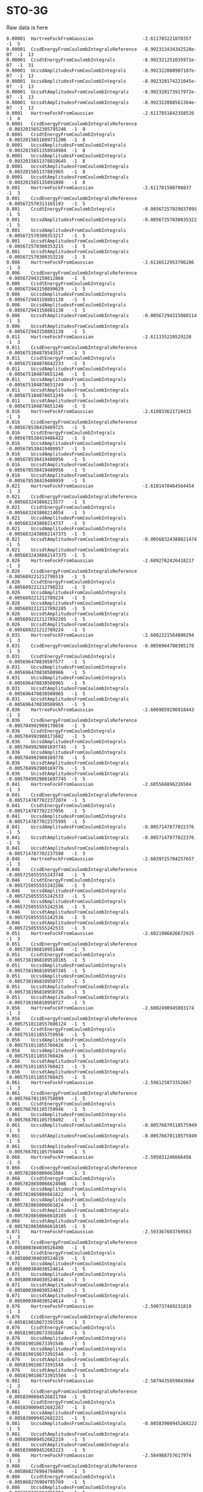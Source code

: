 * STO-3G

Raw data is here
#+begin_example
0.00001  HartreeFockFromGaussian                  -2.611785221070357      -1  5
0.00001  CcsdEnergyFromCoulombIntegralsReference  -8.992313434342528e-07  -1  13
0.00001  CcsdtEnergyFromCoulombIntegrals          -8.992321251035971e-07  -1  31
0.00001  UccsdAmplitudesFromCoulombIntegrals      -8.992322088907107e-07  -1  13
0.00001  UccsdAmplitudesFromCoulombIntegrals      -8.992320174221045e-07  -1  13
0.00001  UccsdtAmplitudesFromCoulombIntegrals     -8.992320173917972e-07  -1  13
0.00001  UccsdtAmplitudesFromCoulombIntegrals     -8.992322088561364e-07  -1  13
0.0001   HartreeFockFromGaussian                  -2.6117851842358526     -1  4
0.0001   CcsdEnergyFromCoulombIntegralsReference  -0.0032015652305795246  -1  8
0.0001   CcsdtEnergyFromCoulombIntegrals          -0.0032015651809731206  -1  8
0.0001   UccsdAmplitudesFromCoulombIntegrals      -0.0032015651358918984  -1  8
0.0001   UccsdAmplitudesFromCoulombIntegrals      -0.0032015651378819645  -1  8
0.0001   UccsdtAmplitudesFromCoulombIntegrals     -0.003201565137881965   -1  8
0.0001   UccsdtAmplitudesFromCoulombIntegrals     -0.003201565135891898   -1  8
0.001    HartreeFockFromGaussian                  -2.611781500798837      -1  3
0.001    CcsdEnergyFromCoulombIntegralsReference  -0.005672570313165193   -1  5
0.001    CcsdtEnergyFromCoulombIntegrals          -0.00567257029837095    -1  5
0.001    UccsdAmplitudesFromCoulombIntegrals      -0.00567257030035322    -1  5
0.001    UccsdAmplitudesFromCoulombIntegrals      -0.005672570300353217   -1  5
0.001    UccsdtAmplitudesFromCoulombIntegrals     -0.005672570300353215   -1  5
0.001    UccsdtAmplitudesFromCoulombIntegrals     -0.005672570300353218   -1  5
0.006    HartreeFockFromGaussian                  -2.6116512953706286     -1  3
0.006    CcsdEnergyFromCoulombIntegralsReference  -0.005672943150812868   -1  5
0.006    CcsdtEnergyFromCoulombIntegrals          -0.005672943150899629   -1  5
0.006    UccsdAmplitudesFromCoulombIntegrals      -0.005672943150881138   -1  5
0.006    UccsdAmplitudesFromCoulombIntegrals      -0.005672943150881138   -1  5
0.006    UccsdtAmplitudesFromCoulombIntegrals     -0.00567294315088114    -1  5
0.006    UccsdtAmplitudesFromCoulombIntegrals     -0.005672943150881138   -1  5
0.011    HartreeFockFromGaussian                  -2.611335220529228      -1  3
0.011    CcsdEnergyFromCoulombIntegralsReference  -0.005675104878543527   -1  5
0.011    CcsdtEnergyFromCoulombIntegrals          -0.005675104878642233   -1  5
0.011    UccsdAmplitudesFromCoulombIntegrals      -0.005675104878651246   -1  5
0.011    UccsdAmplitudesFromCoulombIntegrals      -0.005675104878651249   -1  5
0.011    UccsdtAmplitudesFromCoulombIntegrals     -0.005675104878651249   -1  5
0.011    UccsdtAmplitudesFromCoulombIntegrals     -0.005675104878651246   -1  5
0.016    HartreeFockFromGaussian                  -2.610833621728415      -1  3
0.016    CcsdEnergyFromCoulombIntegralsReference  -0.005678538419489725   -1  5
0.016    CcsdtEnergyFromCoulombIntegrals          -0.005678538419486422   -1  5
0.016    UccsdAmplitudesFromCoulombIntegrals      -0.005678538419480957   -1  5
0.016    UccsdAmplitudesFromCoulombIntegrals      -0.005678538419480956   -1  5
0.016    UccsdtAmplitudesFromCoulombIntegrals     -0.005678538419480956   -1  5
0.016    UccsdtAmplitudesFromCoulombIntegrals     -0.005678538419480959   -1  5
0.021    HartreeFockFromGaussian                  -2.6101470464564454     -1  3
0.021    CcsdEnergyFromCoulombIntegralsReference  -0.005683243808213577   -1  5
0.021    CcsdtEnergyFromCoulombIntegrals          -0.005683243808214054   -1  5
0.021    UccsdAmplitudesFromCoulombIntegrals      -0.005683243808214737   -1  5
0.021    UccsdAmplitudesFromCoulombIntegrals      -0.0056832438082147375  -1  5
0.021    UccsdtAmplitudesFromCoulombIntegrals     -0.00568324380821474    -1  5
0.021    UccsdtAmplitudesFromCoulombIntegrals     -0.0056832438082147375  -1  5
0.026    HartreeFockFromGaussian                  -2.6092762426418217     -1  3
0.026    CcsdEnergyFromCoulombIntegralsReference  -0.005689221212796519   -1  5
0.026    CcsdtEnergyFromCoulombIntegrals          -0.005689221212790222   -1  5
0.026    UccsdAmplitudesFromCoulombIntegrals      -0.005689221212789224   -1  5
0.026    UccsdAmplitudesFromCoulombIntegrals      -0.0056892212127892285  -1  5
0.026    UccsdtAmplitudesFromCoulombIntegrals     -0.0056892212127892285  -1  5
0.026    UccsdtAmplitudesFromCoulombIntegrals     -0.005689221212789224   -1  5
0.031    HartreeFockFromGaussian                  -2.6082221564800294     -1  3
0.031    CcsdEnergyFromCoulombIntegralsReference  -0.0056964708305178     -1  5
0.031    CcsdtEnergyFromCoulombIntegrals          -0.005696470830507577   -1  5
0.031    UccsdAmplitudesFromCoulombIntegrals      -0.005696470830508966   -1  5
0.031    UccsdAmplitudesFromCoulombIntegrals      -0.005696470830508965   -1  5
0.031    UccsdtAmplitudesFromCoulombIntegrals     -0.005696470830508965   -1  5
0.031    UccsdtAmplitudesFromCoulombIntegrals     -0.005696470830508965   -1  5
0.036    HartreeFockFromGaussian                  -2.6069859296918443     -1  3
0.036    CcsdEnergyFromCoulombIntegralsReference  -0.005704992900170658   -1  5
0.036    CcsdtEnergyFromCoulombIntegrals          -0.005704992900171682   -1  5
0.036    UccsdAmplitudesFromCoulombIntegrals      -0.0057049929001697745  -1  5
0.036    UccsdAmplitudesFromCoulombIntegrals      -0.005704992900169776   -1  5
0.036    UccsdtAmplitudesFromCoulombIntegrals     -0.005704992900169776   -1  5
0.036    UccsdtAmplitudesFromCoulombIntegrals     -0.0057049929001697745  -1  5
0.041    HartreeFockFromGaussian                  -2.605568896226504      -1  3
0.041    CcsdEnergyFromCoulombIntegralsReference  -0.0057147877022372074  -1  5
0.041    CcsdtEnergyFromCoulombIntegrals          -0.005714787702237056   -1  5
0.041    UccsdAmplitudesFromCoulombIntegrals      -0.0057147877022375995  -1  5
0.041    UccsdAmplitudesFromCoulombIntegrals      -0.0057147877022376     -1  5
0.041    UccsdtAmplitudesFromCoulombIntegrals     -0.0057147877022376     -1  5
0.041    UccsdtAmplitudesFromCoulombIntegrals     -0.005714787702237598   -1  5
0.046    HartreeFockFromGaussian                  -2.6039725784257657     -1  3
0.046    CcsdEnergyFromCoulombIntegralsReference  -0.005725855555243748   -1  5
0.046    CcsdtEnergyFromCoulombIntegrals          -0.005725855555242286   -1  5
0.046    UccsdAmplitudesFromCoulombIntegrals      -0.005725855555242533   -1  5
0.046    UccsdAmplitudesFromCoulombIntegrals      -0.005725855555242536   -1  5
0.046    UccsdtAmplitudesFromCoulombIntegrals     -0.005725855555242536   -1  5
0.046    UccsdtAmplitudesFromCoulombIntegrals     -0.005725855555242533   -1  5
0.051    HartreeFockFromGaussian                  -2.6021986826672925     -1  3
0.051    CcsdEnergyFromCoulombIntegralsReference  -0.005738196810951448   -1  5
0.051    CcsdtEnergyFromCoulombIntegrals          -0.0057381968109510165  -1  5
0.051    UccsdAmplitudesFromCoulombIntegrals      -0.0057381968109507285  -1  5
0.051    UccsdAmplitudesFromCoulombIntegrals      -0.005738196810950727   -1  5
0.051    UccsdtAmplitudesFromCoulombIntegrals     -0.005738196810950726   -1  5
0.051    UccsdtAmplitudesFromCoulombIntegrals     -0.005738196810950727   -1  5
0.056    HartreeFockFromGaussian                  -2.6002490945083174     -1  3
0.056    CcsdEnergyFromCoulombIntegralsReference  -0.0057518118557606124  -1  5
0.056    CcsdtEnergyFromCoulombIntegrals          -0.005751811855759956   -1  5
0.056    UccsdAmplitudesFromCoulombIntegrals      -0.005751811855760426   -1  5
0.056    UccsdAmplitudesFromCoulombIntegrals      -0.005751811855760426   -1  5
0.056    UccsdtAmplitudesFromCoulombIntegrals     -0.005751811855760423   -1  5
0.056    UccsdtAmplitudesFromCoulombIntegrals     -0.005751811855760425   -1  5
0.061    HartreeFockFromGaussian                  -2.598125873352667      -1  3
0.061    CcsdEnergyFromCoulombIntegralsReference  -0.005766701105758099   -1  5
0.061    CcsdtEnergyFromCoulombIntegrals          -0.005766701105759946   -1  5
0.061    UccsdAmplitudesFromCoulombIntegrals      -0.005766701105759492   -1  5
0.061    UccsdAmplitudesFromCoulombIntegrals      -0.00576670110575949    -1  5
0.061    UccsdtAmplitudesFromCoulombIntegrals     -0.00576670110575949    -1  5
0.061    UccsdtAmplitudesFromCoulombIntegrals     -0.005766701105759494   -1  5
0.066    HartreeFockFromGaussian                  -2.595831246666456      -1  3
0.066    CcsdEnergyFromCoulombIntegralsReference  -0.005782865006661084   -1  5
0.066    CcsdtEnergyFromCoulombIntegrals          -0.0057828650066624986  -1  5
0.066    UccsdAmplitudesFromCoulombIntegrals      -0.005782865006661822   -1  5
0.066    UccsdAmplitudesFromCoulombIntegrals      -0.005782865006661824   -1  5
0.066    UccsdtAmplitudesFromCoulombIntegrals     -0.0057828650066618185  -1  5
0.066    UccsdtAmplitudesFromCoulombIntegrals     -0.0057828650066618185  -1  5
0.071    HartreeFockFromGaussian                  -2.593367603769563      -1  3
0.071    CcsdEnergyFromCoulombIntegralsReference  -0.005800304030526498   -1  5
0.071    CcsdtEnergyFromCoulombIntegrals          -0.005800304030524619   -1  5
0.071    UccsdAmplitudesFromCoulombIntegrals      -0.005800304030524614   -1  5
0.071    UccsdAmplitudesFromCoulombIntegrals      -0.005800304030524614   -1  5
0.071    UccsdtAmplitudesFromCoulombIntegrals     -0.005800304030524617   -1  5
0.071    UccsdtAmplitudesFromCoulombIntegrals     -0.005800304030524614   -1  5
0.076    HartreeFockFromGaussian                  -2.590737489231819      -1  3
0.076    CcsdEnergyFromCoulombIntegralsReference  -0.005819018673391556   -1  5
0.076    CcsdtEnergyFromCoulombIntegrals          -0.005819018673391684   -1  5
0.076    UccsdAmplitudesFromCoulombIntegrals      -0.005819018673391546   -1  5
0.076    UccsdAmplitudesFromCoulombIntegrals      -0.005819018673391548   -1  5
0.076    UccsdtAmplitudesFromCoulombIntegrals     -0.005819018673391548   -1  5
0.076    UccsdtAmplitudesFromCoulombIntegrals     -0.0058190186733915504  -1  5
0.081    HartreeFockFromGaussian                  -2.5879435959043664     -1  3
0.081    CcsdEnergyFromCoulombIntegralsReference  -0.0058390094526821704  -1  5
0.081    CcsdtEnergyFromCoulombIntegrals          -0.005839009452682267   -1  5
0.081    UccsdAmplitudesFromCoulombIntegrals      -0.005839009452682221   -1  5
0.081    UccsdAmplitudesFromCoulombIntegrals      -0.00583900945268222    -1  5
0.081    UccsdtAmplitudesFromCoulombIntegrals     -0.005839009452682219   -1  5
0.081    UccsdtAmplitudesFromCoulombIntegrals     -0.005839009452682223   -1  5
0.086    HartreeFockFromGaussian                  -2.584988757617974      -1  3
0.086    CcsdEnergyFromCoulombIntegralsReference  -0.005860276904794896   -1  5
0.086    CcsdtEnergyFromCoulombIntegrals          -0.005860276904795769   -1  5
0.086    UccsdAmplitudesFromCoulombIntegrals      -0.005860276904795704   -1  5
0.086    UccsdAmplitudesFromCoulombIntegrals      -0.005860276904795703   -1  5
0.086    UccsdtAmplitudesFromCoulombIntegrals     -0.005860276904795703   -1  5
0.086    UccsdtAmplitudesFromCoulombIntegrals     -0.0058602769047956995  -1  5
0.091    HartreeFockFromGaussian                  -2.581875941581255      -1  3
0.091    CcsdEnergyFromCoulombIntegralsReference  -0.005882821582303504   -1  5
0.091    CcsdtEnergyFromCoulombIntegrals          -0.005882821582302647   -1  5
0.091    UccsdAmplitudesFromCoulombIntegrals      -0.005882821582302685   -1  5
0.091    UccsdAmplitudesFromCoulombIntegrals      -0.00588282158230269    -1  5
0.091    UccsdtAmplitudesFromCoulombIntegrals     -0.00588282158230269    -1  5
0.091    UccsdtAmplitudesFromCoulombIntegrals     -0.005882821582302685   -1  5
0.096    HartreeFockFromGaussian                  -2.5786082405126556     -1  3
0.096    CcsdEnergyFromCoulombIntegralsReference  -0.005906644051734996   -1  5
0.096    CcsdtEnergyFromCoulombIntegrals          -0.005906644051735062   -1  5
0.096    UccsdAmplitudesFromCoulombIntegrals      -0.005906644051735048   -1  5
0.096    UccsdAmplitudesFromCoulombIntegrals      -0.005906644051735046   -1  5
0.096    UccsdtAmplitudesFromCoulombIntegrals     -0.005906644051735043   -1  5
0.096    UccsdtAmplitudesFromCoulombIntegrals     -0.005906644051735044   -1  5
0.1      HartreeFockFromGaussian                  -2.5758847159072493     -1  3
0.1      CcsdEnergyFromCoulombIntegralsReference  -0.0059266224254816684  -1  5
0.1      CcsdtEnergyFromCoulombIntegrals          -0.005926622425480901   -1  5
0.1      UccsdAmplitudesFromCoulombIntegrals      -0.005926622425480871   -1  5
0.1      UccsdAmplitudesFromCoulombIntegrals      -0.00592662242548087    -1  5
0.1      UccsdtAmplitudesFromCoulombIntegrals     -0.005926622425480871   -1  5
0.1      UccsdtAmplitudesFromCoulombIntegrals     -0.005926622425480872   -1  5
0.2      HartreeFockFromGaussian                  -2.4817110425383007     -1  3
0.2      CcsdEnergyFromCoulombIntegralsReference  -0.006692877263331382   -1  5
0.2      CcsdtEnergyFromCoulombIntegrals          -0.006692877263331484   -1  5
0.2      UccsdAmplitudesFromCoulombIntegrals      -0.00669287726333146    -1  5
0.2      UccsdAmplitudesFromCoulombIntegrals      -0.006692877263331458   -1  5
0.2      UccsdtAmplitudesFromCoulombIntegrals     -0.006692877263331459   -1  5
0.2      UccsdtAmplitudesFromCoulombIntegrals     -0.006692877263331459   -1  5
0.3      HartreeFockFromGaussian                  -2.3577517949357274     -1  3
0.3      CcsdEnergyFromCoulombIntegralsReference  -0.007975952229958566   -1  5
0.3      CcsdtEnergyFromCoulombIntegrals          -0.007975952229958526   -1  5
0.3      UccsdAmplitudesFromCoulombIntegrals      -0.007975952229958533   -1  5
0.3      UccsdAmplitudesFromCoulombIntegrals      -0.007975952229958538   -1  5
0.3      UccsdtAmplitudesFromCoulombIntegrals     -0.007975952229958538   -1  5
0.3      UccsdtAmplitudesFromCoulombIntegrals     -0.007975952229958533   -1  5
0.4      HartreeFockFromGaussian                  -2.2273044214635296     -1  3
0.4      CcsdEnergyFromCoulombIntegralsReference  -0.00978831046354372    -1  5
0.4      CcsdtEnergyFromCoulombIntegrals          -0.009788310463543731   -1  5
0.4      UccsdAmplitudesFromCoulombIntegrals      -0.009788310463543764   -1  5
0.4      UccsdAmplitudesFromCoulombIntegrals      -0.009788310463543766   -1  5
0.4      UccsdtAmplitudesFromCoulombIntegrals     -0.009788310463543764   -1  5
0.4      UccsdtAmplitudesFromCoulombIntegrals     -0.009788310463543764   -1  5
0.5      HartreeFockFromGaussian                  -2.1013506963801083     -1  3
0.5      CcsdEnergyFromCoulombIntegralsReference  -0.012163519930529783   -1  5
0.5      CcsdtEnergyFromCoulombIntegrals          -0.012163519930529677   -1  5
0.5      UccsdAmplitudesFromCoulombIntegrals      -0.012163519930529712   -1  5
0.5      UccsdAmplitudesFromCoulombIntegrals      -0.01216351993052971    -1  5
0.5      UccsdtAmplitudesFromCoulombIntegrals     -0.012163519930529712   -1  5
0.5      UccsdtAmplitudesFromCoulombIntegrals     -0.012163519930529712   -1  5
0.7      HartreeFockFromGaussian                  -1.8733164791616999     -1  3
0.7      CcsdEnergyFromCoulombIntegralsReference  -0.018840419075642625   -1  6
0.7      CcsdtEnergyFromCoulombIntegrals          -0.018840419075642593   -1  6
0.7      UccsdAmplitudesFromCoulombIntegrals      -0.018840419075642587   -1  6
0.7      UccsdAmplitudesFromCoulombIntegrals      -0.018840419075642587   -1  6
0.7      UccsdtAmplitudesFromCoulombIntegrals     -0.018840419075642583   -1  6
0.7      UccsdtAmplitudesFromCoulombIntegrals     -0.018840419075642587   -1  6
0.8      HartreeFockFromGaussian                  -1.7723219111266022     -1  3
0.8      CcsdEnergyFromCoulombIntegralsReference  -0.023297269200499026   -1  6
0.8      CcsdtEnergyFromCoulombIntegrals          -0.023297269200499026   -1  6
0.8      UccsdAmplitudesFromCoulombIntegrals      -0.02329726920049906    -1  6
0.8      UccsdAmplitudesFromCoulombIntegrals      -0.02329726920049906    -1  6
0.8      UccsdtAmplitudesFromCoulombIntegrals     -0.02329726920049906    -1  6
0.8      UccsdtAmplitudesFromCoulombIntegrals     -0.023297269200499047   -1  6
1.0      HartreeFockFromGaussian                  -1.5952858602379556     -1  3
1.0      CcsdEnergyFromCoulombIntegralsReference  -0.035041680914685194   -1  6
1.0      CcsdtEnergyFromCoulombIntegrals          -0.035041680914685215   -1  6
1.0      UccsdAmplitudesFromCoulombIntegrals      -0.035041680914685236   -1  6
1.0      UccsdAmplitudesFromCoulombIntegrals      -0.03504168091468523    -1  6
1.0      UccsdtAmplitudesFromCoulombIntegrals     -0.035041680914685236   -1  6
1.0      UccsdtAmplitudesFromCoulombIntegrals     -0.035041680914685236   -1  6
1.2      HartreeFockFromGaussian                  -1.4460877156684886     -1  3
1.2      CcsdEnergyFromCoulombIntegralsReference  -0.05163403973676448    -1  6
1.2      CcsdtEnergyFromCoulombIntegrals          -0.05163403973676448    -1  6
1.2      UccsdAmplitudesFromCoulombIntegrals      -0.051634039736764455   -1  6
1.2      UccsdAmplitudesFromCoulombIntegrals      -0.05163403973676448    -1  6
1.2      UccsdtAmplitudesFromCoulombIntegrals     -0.05163403973676448    -1  6
1.2      UccsdtAmplitudesFromCoulombIntegrals     -0.051634039736764455   -1  6
1.4      HartreeFockFromGaussian                  -1.319464376793508      -1  3
1.4      CcsdEnergyFromCoulombIntegralsReference  -0.07398759458044714    -1  7
1.4      CcsdtEnergyFromCoulombIntegrals          -0.07398759458044718    -1  7
1.4      UccsdAmplitudesFromCoulombIntegrals      -0.07398759458044718    -1  7
1.4      UccsdAmplitudesFromCoulombIntegrals      -0.0739875945804472     -1  7
1.4      UccsdtAmplitudesFromCoulombIntegrals     -0.07398759458044721    -1  7
1.4      UccsdtAmplitudesFromCoulombIntegrals     -0.07398759458044717    -1  7
1.6      HartreeFockFromGaussian                  -1.2124682067710664     -1  3
1.6      CcsdEnergyFromCoulombIntegralsReference  -0.10174027908711535    -1  7
1.6      CcsdtEnergyFromCoulombIntegrals          -0.10174027908711535    -1  7
1.6      UccsdAmplitudesFromCoulombIntegrals      -0.10174027908711539    -1  7
1.6      UccsdAmplitudesFromCoulombIntegrals      -0.10174027908711542    -1  7
1.6      UccsdtAmplitudesFromCoulombIntegrals     -0.10174027908711542    -1  7
1.6      UccsdtAmplitudesFromCoulombIntegrals     -0.10174027908711539    -1  7
1.8      HartreeFockFromGaussian                  -1.1228354873269775     -1  3
1.8      CcsdEnergyFromCoulombIntegralsReference  -0.13296880486560522    -1  8
1.8      CcsdtEnergyFromCoulombIntegrals          -0.13296880486560525    -1  8
1.8      UccsdAmplitudesFromCoulombIntegrals      -0.1329688048656053     -1  8
1.8      UccsdAmplitudesFromCoulombIntegrals      -0.13296880486560533    -1  8
1.8      UccsdtAmplitudesFromCoulombIntegrals     -0.13296880486560533    -1  8
1.8      UccsdtAmplitudesFromCoulombIntegrals     -0.1329688048656053     -1  8
2.0      HartreeFockFromGaussian                  -1.0483812597373594     -1  3
2.0      CcsdEnergyFromCoulombIntegralsReference  -0.16484845789883432    -1  8
2.0      CcsdtEnergyFromCoulombIntegrals          -0.16484845789883426    -1  8
2.0      UccsdAmplitudesFromCoulombIntegrals      -0.16484845789883423    -1  8
2.0      UccsdAmplitudesFromCoulombIntegrals      -0.16484845789883423    -1  8
2.0      UccsdtAmplitudesFromCoulombIntegrals     -0.16484845789883412    -1  8
2.0      UccsdtAmplitudesFromCoulombIntegrals     -0.16484845789883418    -1  8
2.2      HartreeFockFromGaussian                  -0.9869364458638947     -1  3
2.2      CcsdEnergyFromCoulombIntegralsReference  -0.1948226837021013     -1  8
2.2      CcsdtEnergyFromCoulombIntegrals          -0.19482268370210107    -1  8
2.2      UccsdAmplitudesFromCoulombIntegrals      -0.19482268370210137    -1  8
2.2      UccsdAmplitudesFromCoulombIntegrals      -0.19482268370210137    -1  8
2.2      UccsdtAmplitudesFromCoulombIntegrals     -0.1948226837021014     -1  8
2.2      UccsdtAmplitudesFromCoulombIntegrals     -0.19482268370210135    -1  8
2.4      HartreeFockFromGaussian                  -0.9364005650038031     -1  3
2.4      CcsdEnergyFromCoulombIntegralsReference  -0.22134489255582376    -1  8
2.4      CcsdtEnergyFromCoulombIntegrals          -0.22134489255582376    -1  8
2.4      UccsdAmplitudesFromCoulombIntegrals      -0.22134489255582374    -1  8
2.4      UccsdAmplitudesFromCoulombIntegrals      -0.22134489255582385    -1  8
2.4      UccsdtAmplitudesFromCoulombIntegrals     -0.22134489255582385    -1  8
2.4      UccsdtAmplitudesFromCoulombIntegrals     -0.22134489255582374    -1  8
2.6      HartreeFockFromGaussian                  -0.8948572577050724     -1  3
2.6      CcsdEnergyFromCoulombIntegralsReference  -0.2438684696500951     -1  8
2.6      CcsdtEnergyFromCoulombIntegrals          -0.24386846965010037    -1  8
2.6      UccsdAmplitudesFromCoulombIntegrals      -0.243868469650095      -1  8
2.6      UccsdAmplitudesFromCoulombIntegrals      -0.243868469650095      -1  8
2.6      UccsdtAmplitudesFromCoulombIntegrals     -0.24386846965009515    -1  8
2.6      UccsdtAmplitudesFromCoulombIntegrals     -0.2438684696500949     -1  8
2.8      HartreeFockFromGaussian                  -0.8606607207945849     -1  3
2.8      CcsdEnergyFromCoulombIntegralsReference  -0.2624822359192087     -1  8
2.8      CcsdtEnergyFromCoulombIntegrals          -0.2624822359215869     -1  8
2.8      UccsdAmplitudesFromCoulombIntegrals      -0.2624822359192087     -1  8
2.8      UccsdAmplitudesFromCoulombIntegrals      -0.26248223591920855    -1  8
2.8      UccsdtAmplitudesFromCoulombIntegrals     -0.26248223591920855    -1  8
2.8      UccsdtAmplitudesFromCoulombIntegrals     -0.2624822359192087     -1  8
3.0      HartreeFockFromGaussian                  -0.8324406547855933     -1  3
3.0      CcsdEnergyFromCoulombIntegralsReference  -0.2775835934129093     -1  8
3.0      CcsdtEnergyFromCoulombIntegrals          -0.2775835934094689     -1  10
3.0      UccsdAmplitudesFromCoulombIntegrals      -0.2775835934129094     -1  8
3.0      UccsdAmplitudesFromCoulombIntegrals      -0.27758359341290945    -1  8
3.0      UccsdtAmplitudesFromCoulombIntegrals     -0.2775835934129093     -1  8
3.0      UccsdtAmplitudesFromCoulombIntegrals     -0.2775835934129094     -1  8
3.2      HartreeFockFromGaussian                  -0.8090578094351262     -1  3
3.2      CcsdEnergyFromCoulombIntegralsReference  -0.2896900463262965     -1  8
3.2      CcsdtEnergyFromCoulombIntegrals          -0.2896900463223221     -1  10
3.2      UccsdAmplitudesFromCoulombIntegrals      -0.28969004632627626    -1  8
3.2      UccsdAmplitudesFromCoulombIntegrals      -0.2896900463262763     -1  8
3.2      UccsdtAmplitudesFromCoulombIntegrals     -0.2896900463262763     -1  8
3.2      UccsdtAmplitudesFromCoulombIntegrals     -0.28969004632627626    -1  8
3.4      HartreeFockFromGaussian                  -0.7895594890999911     -1  3
3.4      CcsdEnergyFromCoulombIntegralsReference  -0.2993419245125401     -1  7
3.4      CcsdtEnergyFromCoulombIntegrals          -0.29934192446109237    -1  34
3.4      UccsdAmplitudesFromCoulombIntegrals      -0.2993419245125475     -1  7
3.4      UccsdAmplitudesFromCoulombIntegrals      -0.29934192451254743    -1  7
3.4      UccsdtAmplitudesFromCoulombIntegrals     -0.2993419245125474     -1  7
3.4      UccsdtAmplitudesFromCoulombIntegrals     -0.29934192451254743    -1  7
3.6      HartreeFockFromGaussian                  -0.7731534277664058     -1  3
3.6      CcsdEnergyFromCoulombIntegralsReference  -0.30704668391170237    -1  7
3.6      CcsdtEnergyFromCoulombIntegrals          -0.3070466839161363     -1  7
3.6      UccsdAmplitudesFromCoulombIntegrals      -0.30704668391170264    -1  7
3.6      UccsdAmplitudesFromCoulombIntegrals      -0.3070466839117028     -1  7
3.6      UccsdtAmplitudesFromCoulombIntegrals     -0.3070466839117028     -1  7
3.6      UccsdtAmplitudesFromCoulombIntegrals     -0.30704668391170264    -1  7
3.8      HartreeFockFromGaussian                  -0.7591931892154711     -1  3
3.8      CcsdEnergyFromCoulombIntegralsReference  -0.31324598834735407    -1  14
3.8      CcsdtEnergyFromCoulombIntegrals          -0.3133177989870754     -1  100
3.8      UccsdAmplitudesFromCoulombIntegrals      -0.31324598835452355    -1  14
3.8      UccsdAmplitudesFromCoulombIntegrals      -0.31324598835452455    -1  14
3.8      UccsdtAmplitudesFromCoulombIntegrals     -0.31324598835452455    -1  14
3.8      UccsdtAmplitudesFromCoulombIntegrals     -0.31324598835452355    -1  14
4.0      HartreeFockFromGaussian                  -0.7471642767725658     -1  3
4.0      CcsdEnergyFromCoulombIntegralsReference  -0.3183013877955034     -1  15
4.0      CcsdtEnergyFromCoulombIntegrals          -0.29348145146906146    -1  100
4.0      UccsdAmplitudesFromCoulombIntegrals      -0.31830138779180916    -1  14
4.0      UccsdAmplitudesFromCoulombIntegrals      -0.3183013877918104     -1  14
4.0      UccsdtAmplitudesFromCoulombIntegrals     -0.3183013877918104     -1  14
4.0      UccsdtAmplitudesFromCoulombIntegrals     -0.31830138779180955    -1  14
4.2      HartreeFockFromGaussian                  -0.7366664421764274     -1  3
4.2      CcsdEnergyFromCoulombIntegralsReference  -0.3224949556952863     -1  12
4.2      CcsdtEnergyFromCoulombIntegrals          -0.25979528135286434    -1  100
4.2      UccsdAmplitudesFromCoulombIntegrals      -0.3224949556991192     -1  12
4.2      UccsdAmplitudesFromCoulombIntegrals      -0.3224949556991188     -1  12
4.2      UccsdtAmplitudesFromCoulombIntegrals     -0.322494955699119      -1  12
4.2      UccsdtAmplitudesFromCoulombIntegrals     -0.3224949556991192     -1  12
4.6      HartreeFockFromGaussian                  -0.7191121027405549     -1  3
4.6      CcsdEnergyFromCoulombIntegralsReference  -0.32909059626334813    -1  12
#+end_example



#+name: data
|  length |                  hf |                 uccsdt |
|---------+---------------------+------------------------|
| 0.00001 |  -2.611785221070357 | -8.992322088561364e-07 |
|  0.0001 | -2.6117851842358526 |  -0.003201565135891898 |
|   0.001 |  -2.611781500798837 |  -0.005672570300353218 |
|   0.006 | -2.6116512953706286 |  -0.005672943150881138 |
|   0.011 |  -2.611335220529228 |  -0.005675104878651246 |
|   0.016 |  -2.610833621728415 |  -0.005678538419480959 |
|   0.021 | -2.6101470464564454 | -0.0056832438082147375 |
|   0.026 | -2.6092762426418217 |  -0.005689221212789224 |
|   0.031 | -2.6082221564800294 |  -0.005696470830508965 |
|   0.036 | -2.6069859296918443 | -0.0057049929001697745 |
|   0.041 |  -2.605568896226504 |  -0.005714787702237598 |
|   0.046 | -2.6039725784257657 |  -0.005725855555242533 |
|   0.051 | -2.6021986826672925 |  -0.005738196810950727 |
|   0.056 | -2.6002490945083174 |  -0.005751811855760425 |
|   0.061 |  -2.598125873352667 |  -0.005766701105759494 |
|   0.066 |  -2.595831246666456 | -0.0057828650066618185 |
|   0.071 |  -2.593367603769563 |  -0.005800304030524614 |
|   0.076 |  -2.590737489231819 | -0.0058190186733915504 |
|   0.081 | -2.5879435959043664 |  -0.005839009452682223 |
|   0.086 |  -2.584988757617974 | -0.0058602769047956995 |
|   0.091 |  -2.581875941581255 |  -0.005882821582302685 |
|   0.096 | -2.5786082405126556 |  -0.005906644051735044 |
|     0.1 | -2.5758847159072493 |  -0.005926622425480871 |
|     0.2 | -2.4817110425383007 |  -0.006692877263331459 |
|     0.3 | -2.3577517949357274 |  -0.007975952229958538 |
|     0.4 | -2.2273044214635296 |  -0.009788310463543764 |
|     0.5 | -2.1013506963801083 |  -0.012163519930529712 |
|     0.7 | -1.8733164791616999 |  -0.018840419075642583 |
|     0.8 | -1.7723219111266022 |   -0.02329726920049906 |
|     1.0 | -1.5952858602379556 |  -0.035041680914685236 |
|     1.2 | -1.4460877156684886 |   -0.05163403973676448 |
|     1.4 |  -1.319464376793508 |   -0.07398759458044721 |
|     1.6 | -1.2124682067710664 |   -0.10174027908711542 |
|     1.8 | -1.1228354873269775 |   -0.13296880486560533 |
|     2.0 | -1.0483812597373594 |   -0.16484845789883412 |
|     2.2 | -0.9869364458638947 |    -0.1948226837021014 |
|     2.4 | -0.9364005650038031 |   -0.22134489255582385 |
|     2.6 | -0.8948572577050724 |   -0.24386846965009515 |
|     2.8 | -0.8606607207945849 |   -0.26248223591920855 |
|     3.0 | -0.8324406547855933 |    -0.2775835934129093 |
|     3.2 | -0.8090578094351262 |    -0.2896900463262763 |
|     3.4 | -0.7895594890999911 |    -0.2993419245125474 |
|     3.6 | -0.7731534277664058 |    -0.3070466839117028 |
|     3.8 | -0.7591931892154711 |   -0.31324598835452455 |
|     4.0 | -0.7471642767725658 |    -0.3183013877918104 |
|     4.2 | -0.7366664421764274 |     -0.322494955699119 |


#+begin_src gnuplot :file ./plot.svg :prologue clear :var data=data
load ~/.gnuplot

set xlabel "Length"
set ylabel "Total Energy (Ha)"
set title "Dissociation curve for H_2"

plot data u 1:2 title "RHF" w lp, data u 1:($2+$3) title "UCCSDT" w lp
#+end_src

#+RESULTS:
[[file:./plot.svg]]























* AUG-CC-PVDZ

#+begin_example
0.00001  HartreeFockFromGaussian                  -788157186.9385079     -1  100
0.00001  CcsdEnergyFromCoulombIntegralsReference  -63409185.01386677     -1  27
0.00001  CcsdtEnergyFromCoulombIntegrals          19102719.72187241      -1  59
0.00001  UccsdAmplitudesFromCoulombIntegrals      3902584.793977895      -1  28
0.00001  UccsdAmplitudesFromCoulombIntegrals      1647791.8296636706     -1  26
0.00001  UccsdtAmplitudesFromCoulombIntegrals     1645619.3916574847     -1  27
0.00001  UccsdtAmplitudesFromCoulombIntegrals     3902584.793784572      -1  34
0.0001   HartreeFockFromGaussian                  -1376373.5724567997    -1  100
0.0001   CcsdEnergyFromCoulombIntegralsReference  -53.639062134645144    -1  16
0.0001   CcsdtEnergyFromCoulombIntegrals          26.589238358444284     -1  26
0.0001   UccsdAmplitudesFromCoulombIntegrals      18.90398528107042      -1  14
0.0001   UccsdAmplitudesFromCoulombIntegrals      18.810105096589478     -1  16
0.0001   UccsdtAmplitudesFromCoulombIntegrals     18.81010509642455      -1  20
0.0001   UccsdtAmplitudesFromCoulombIntegrals     18.903985275958643     -1  20
0.001    HartreeFockFromGaussian                  -2.694743012995218     -1  100
0.001    CcsdEnergyFromCoulombIntegralsReference  -0.02348044945253245   -1  26
0.006    HartreeFockFromGaussian                  -2.694540785263822     -1  100
0.006    CcsdEnergyFromCoulombIntegralsReference  -0.023489948719380947  -1  15
0.006    CcsdtEnergyFromCoulombIntegrals          -0.023489948794354135  -1  20
0.006    UccsdAmplitudesFromCoulombIntegrals      -0.02348994616868507   -1  12
0.006    UccsdAmplitudesFromCoulombIntegrals      -0.023489963719969136  -1  12
0.006    UccsdtAmplitudesFromCoulombIntegrals     -0.02348996371997801   -1  12
0.006    UccsdtAmplitudesFromCoulombIntegrals     -0.0234899461686881    -1  12
0.011    HartreeFockFromGaussian                  -2.6940502289888366    -1  100
0.011    CcsdEnergyFromCoulombIntegralsReference  -0.023496494755329837  -1  15
0.011    CcsdtEnergyFromCoulombIntegrals          -0.02349649473710361   -1  20
0.011    UccsdAmplitudesFromCoulombIntegrals      -0.02349649475064437   -1  12
0.011    UccsdAmplitudesFromCoulombIntegrals      -0.02349649485520182   -1  12
0.011    UccsdtAmplitudesFromCoulombIntegrals     -0.023496494855202017  -1  12
0.011    UccsdtAmplitudesFromCoulombIntegrals     -0.02349649475064501   -1  12
0.016    HartreeFockFromGaussian                  -2.6932727087403934    -1  100
0.016    CcsdEnergyFromCoulombIntegralsReference  -0.023506637146127152  -1  15
0.016    CcsdtEnergyFromCoulombIntegrals          -0.023506637142448352  -1  20
0.016    UccsdAmplitudesFromCoulombIntegrals      -0.02350663716348366   -1  12
0.016    UccsdAmplitudesFromCoulombIntegrals      -0.023506636972940195  -1  12
0.016    UccsdtAmplitudesFromCoulombIntegrals     -0.023506636972940195  -1  12
0.016    UccsdtAmplitudesFromCoulombIntegrals     -0.023506637163483717  -1  12
0.021    HartreeFockFromGaussian                  -2.6922103876206687    -1  100
0.021    CcsdEnergyFromCoulombIntegralsReference  -0.023520520128249286  -1  15
0.021    CcsdtEnergyFromCoulombIntegrals          -0.02352052012613508   -1  20
0.021    UccsdAmplitudesFromCoulombIntegrals      -0.02352052013215302   -1  12
0.021    UccsdAmplitudesFromCoulombIntegrals      -0.023520520013731713  -1  12
0.021    UccsdtAmplitudesFromCoulombIntegrals     -0.0235205200137317    -1  12
0.021    UccsdtAmplitudesFromCoulombIntegrals     -0.023520520132153014  -1  12
0.026    HartreeFockFromGaussian                  -2.690866199292546     -1  100
0.026    CcsdEnergyFromCoulombIntegralsReference  -0.023538098951473983  -1  15
0.026    CcsdtEnergyFromCoulombIntegrals          -0.023538098950708644  -1  20
0.026    UccsdAmplitudesFromCoulombIntegrals      -0.023538098938774437  -1  12
0.026    UccsdAmplitudesFromCoulombIntegrals      -0.023538098935495716  -1  12
0.026    UccsdtAmplitudesFromCoulombIntegrals     -0.02353809893549572   -1  12
0.026    UccsdtAmplitudesFromCoulombIntegrals     -0.023538098938774437  -1  12
0.031    HartreeFockFromGaussian                  -2.6892438199411406    -1  100
0.031    CcsdEnergyFromCoulombIntegralsReference  -0.02355933168014816   -1  15
0.031    CcsdtEnergyFromCoulombIntegrals          -0.023559331679765923  -1  20
0.031    UccsdAmplitudesFromCoulombIntegrals      -0.02355933167572552   -1  12
0.031    UccsdAmplitudesFromCoulombIntegrals      -0.023559331625725502  -1  12
0.031    UccsdtAmplitudesFromCoulombIntegrals     -0.023559331625725502  -1  12
0.031    UccsdtAmplitudesFromCoulombIntegrals     -0.023559331675725523  -1  12
0.036    HartreeFockFromGaussian                  -2.687347633574134     -1  40
0.036    CcsdEnergyFromCoulombIntegralsReference  -0.023584171247240084  -1  15
0.036    CcsdtEnergyFromCoulombIntegrals          -0.02358417124687965   -1  20
0.036    UccsdAmplitudesFromCoulombIntegrals      -0.02358417123849072   -1  12
0.036    UccsdAmplitudesFromCoulombIntegrals      -0.023584171214851374  -1  12
0.036    UccsdtAmplitudesFromCoulombIntegrals     -0.023584171214851374  -1  12
0.036    UccsdtAmplitudesFromCoulombIntegrals     -0.023584171238490718  -1  12
0.041    HartreeFockFromGaussian                  -2.685182691236647     -1  24
0.041    CcsdEnergyFromCoulombIntegralsReference  -0.023612562240656727  -1  15
0.041    CcsdtEnergyFromCoulombIntegrals          -0.023612562240366654  -1  20
0.041    UccsdAmplitudesFromCoulombIntegrals      -0.023612562224200884  -1  12
0.041    UccsdAmplitudesFromCoulombIntegrals      -0.02361256224545368   -1  12
0.041    UccsdtAmplitudesFromCoulombIntegrals     -0.02361256224545368   -1  12
0.041    UccsdtAmplitudesFromCoulombIntegrals     -0.023612562224200873  -1  12
0.046    HartreeFockFromGaussian                  -2.68275466483917      -1  19
0.046    CcsdEnergyFromCoulombIntegralsReference  -0.023644441705749086  -1  15
0.046    CcsdtEnergyFromCoulombIntegrals          -0.02364444170545255   -1  20
0.046    UccsdAmplitudesFromCoulombIntegrals      -0.0236444416914972    -1  12
0.046    UccsdAmplitudesFromCoulombIntegrals      -0.023644441699398493  -1  12
0.046    UccsdtAmplitudesFromCoulombIntegrals     -0.0236444416993985    -1  12
0.046    UccsdtAmplitudesFromCoulombIntegrals     -0.02364444169149719   -1  12
0.051    HartreeFockFromGaussian                  -2.6800697963812796    -1  23
0.051    CcsdEnergyFromCoulombIntegralsReference  -0.02367974061405973   -1  15
0.051    CcsdtEnergyFromCoulombIntegrals          -0.023679740613739043  -1  20
0.051    UccsdAmplitudesFromCoulombIntegrals      -0.02367974060121718   -1  12
0.051    UccsdAmplitudesFromCoulombIntegrals      -0.023679740601143376  -1  12
0.051    UccsdtAmplitudesFromCoulombIntegrals     -0.023679740601143372  -1  12
0.051    UccsdtAmplitudesFromCoulombIntegrals     -0.02367974060121718   -1  12
0.056    HartreeFockFromGaussian                  -2.677134843362949     -1  19
0.056    CcsdEnergyFromCoulombIntegralsReference  -0.023718383600492002  -1  15
0.056    CcsdtEnergyFromCoulombIntegrals          -0.023718383600146314  -1  20
0.056    UccsdAmplitudesFromCoulombIntegrals      -0.02371838359967065   -1  15
0.056    UccsdAmplitudesFromCoulombIntegrals      -0.02371838360079248   -1  15
0.056    UccsdtAmplitudesFromCoulombIntegrals     -0.02371838360079248   -1  15
0.056    UccsdtAmplitudesFromCoulombIntegrals     -0.02371838359967065   -1  15
0.061    HartreeFockFromGaussian                  -2.6739570213155113    -1  19
0.061    CcsdEnergyFromCoulombIntegralsReference  -0.023760289808919314  -1  15
0.061    CcsdtEnergyFromCoulombIntegrals          -0.0237602898085937    -1  20
0.061    UccsdAmplitudesFromCoulombIntegrals      -0.023760289808494095  -1  15
0.061    UccsdAmplitudesFromCoulombIntegrals      -0.02376028980731456   -1  15
0.061    UccsdtAmplitudesFromCoulombIntegrals     -0.023760289807314552  -1  15
0.061    UccsdtAmplitudesFromCoulombIntegrals     -0.023760289808494095  -1  15
0.066    HartreeFockFromGaussian                  -2.6705439442519494    -1  19
0.066    CcsdEnergyFromCoulombIntegralsReference  -0.023805373478280586  -1  15
0.066    CcsdtEnergyFromCoulombIntegrals          -0.023805373477907305  -1  20
0.066    UccsdAmplitudesFromCoulombIntegrals      -0.0238053734775434    -1  15
0.066    UccsdAmplitudesFromCoulombIntegrals      -0.023805373478206146  -1  15
0.066    UccsdtAmplitudesFromCoulombIntegrals     -0.02380537347820615   -1  15
0.066    UccsdtAmplitudesFromCoulombIntegrals     -0.0238053734775434    -1  15
0.071    HartreeFockFromGaussian                  -2.666903563983022     -1  20
0.071    CcsdEnergyFromCoulombIntegralsReference  -0.023853544495190403  -1  15
0.071    CcsdtEnergyFromCoulombIntegrals          -0.02385354449486951   -1  20
0.071    UccsdAmplitudesFromCoulombIntegrals      -0.02385354449452803   -1  15
0.071    UccsdAmplitudesFromCoulombIntegrals      -0.02385354449494571   -1  15
0.071    UccsdtAmplitudesFromCoulombIntegrals     -0.02385354449494571   -1  15
0.071    UccsdtAmplitudesFromCoulombIntegrals     -0.02385354449452803   -1  15
0.076    HartreeFockFromGaussian                  -2.663044109111569     -1  19
0.076    CcsdEnergyFromCoulombIntegralsReference  -0.023904708957961148  -1  15
0.076    CcsdtEnergyFromCoulombIntegrals          -0.02390470895765368   -1  20
0.076    UccsdAmplitudesFromCoulombIntegrals      -0.023904708957515362  -1  15
0.076    UccsdAmplitudesFromCoulombIntegrals      -0.023904708956878597  -1  15
0.076    UccsdtAmplitudesFromCoulombIntegrals     -0.023904708956878597  -1  15
0.076    UccsdtAmplitudesFromCoulombIntegrals     -0.023904708957515355  -1  15
0.081    HartreeFockFromGaussian                  -2.658974024555532     -1  18
0.081    CcsdEnergyFromCoulombIntegralsReference  -0.023958769831475903  -1  15
0.081    CcsdtEnergyFromCoulombIntegrals          -0.023958769831151226  -1  20
0.081    UccsdAmplitudesFromCoulombIntegrals      -0.023958769831078235  -1  15
0.081    UccsdAmplitudesFromCoulombIntegrals      -0.023958769829964966  -1  15
0.081    UccsdtAmplitudesFromCoulombIntegrals     -0.02395876982996497   -1  15
0.081    UccsdtAmplitudesFromCoulombIntegrals     -0.023958769831078232  -1  15
0.086    HartreeFockFromGaussian                  -2.654701912356815     -1  19
0.086    CcsdEnergyFromCoulombIntegralsReference  -0.024015627560135887  -1  15
0.086    CcsdtEnergyFromCoulombIntegrals          -0.02401562755980098   -1  20
0.086    UccsdAmplitudesFromCoulombIntegrals      -0.024015627559820292  -1  15
0.086    UccsdAmplitudesFromCoulombIntegrals      -0.024015627558137565  -1  15
0.086    UccsdtAmplitudesFromCoulombIntegrals     -0.02401562755813756   -1  15
0.086    UccsdtAmplitudesFromCoulombIntegrals     -0.024015627559820292  -1  15
0.091    HartreeFockFromGaussian                  -2.6502364744009084    -1  18
0.091    CcsdEnergyFromCoulombIntegralsReference  -0.024075180600381055  -1  15
0.091    CcsdtEnergyFromCoulombIntegrals          -0.024075180600052173  -1  20
0.091    UccsdAmplitudesFromCoulombIntegrals      -0.024075180599652097  -1  15
0.091    UccsdAmplitudesFromCoulombIntegrals      -0.024075180600398486  -1  15
0.091    UccsdtAmplitudesFromCoulombIntegrals     -0.02407518060039849   -1  15
0.091    UccsdtAmplitudesFromCoulombIntegrals     -0.02407518059965209   -1  15
0.096    HartreeFockFromGaussian                  -2.6455864578627195    -1  18
0.096    CcsdEnergyFromCoulombIntegralsReference  -0.024137326092013404  -1  15
0.096    CcsdtEnergyFromCoulombIntegrals          -0.024137326091681895  -1  20
0.096    UccsdAmplitudesFromCoulombIntegrals      -0.02413732609143669   -1  15
0.096    UccsdAmplitudesFromCoulombIntegrals      -0.02413732609126627   -1  15
0.096    UccsdtAmplitudesFromCoulombIntegrals     -0.024137326091266273  -1  15
0.096    UccsdtAmplitudesFromCoulombIntegrals     -0.024137326091436685  -1  15
0.1      HartreeFockFromGaussian                  -2.641739423401533     -1  18
0.1      CcsdEnergyFromCoulombIntegralsReference  -0.024188839360766417  -1  15
0.1      CcsdtEnergyFromCoulombIntegrals          -0.024188839360419687  -1  20
0.1      UccsdAmplitudesFromCoulombIntegrals      -0.0241888393600675    -1  15
0.1      UccsdAmplitudesFromCoulombIntegrals      -0.024188839360542374  -1  15
0.1      UccsdtAmplitudesFromCoulombIntegrals     -0.02418883936054237   -1  15
0.1      UccsdtAmplitudesFromCoulombIntegrals     -0.0241888393600675    -1  15
0.2      HartreeFockFromGaussian                  -2.5206176757476193    -1  18
0.2      CcsdEnergyFromCoulombIntegralsReference  -0.025848610898583042  -1  15
0.2      CcsdtEnergyFromCoulombIntegrals          -0.025848610898165515  -1  20
0.2      UccsdAmplitudesFromCoulombIntegrals      -0.02584861089788904   -1  15
0.2      UccsdAmplitudesFromCoulombIntegrals      -0.025848610897869495  -1  15
0.2      UccsdtAmplitudesFromCoulombIntegrals     -0.0258486108978695    -1  15
0.2      UccsdtAmplitudesFromCoulombIntegrals     -0.02584861089788904   -1  15
0.3      HartreeFockFromGaussian                  -2.3796088864831595    -1  18
0.3      CcsdEnergyFromCoulombIntegralsReference  -0.027829014047175638  -1  15
0.3      CcsdtEnergyFromCoulombIntegrals          -0.02782901404574479   -1  19
0.3      UccsdAmplitudesFromCoulombIntegrals      -0.027829014045807315  -1  14
0.3      UccsdAmplitudesFromCoulombIntegrals      -0.027829014045831525  -1  14
0.3      UccsdtAmplitudesFromCoulombIntegrals     -0.027829014045831532  -1  14
0.3      UccsdtAmplitudesFromCoulombIntegrals     -0.02782901404580732   -1  14
0.4      HartreeFockFromGaussian                  -2.2391517139859523    -1  18
0.4      CcsdEnergyFromCoulombIntegralsReference  -0.02979513400942602   -1  16
0.4      CcsdtEnergyFromCoulombIntegrals          -0.029795134001966532  -1  16
0.4      UccsdAmplitudesFromCoulombIntegrals      -0.029795134009180275  -1  16
0.4      UccsdAmplitudesFromCoulombIntegrals      -0.02979513400917734   -1  16
0.4      UccsdtAmplitudesFromCoulombIntegrals     -0.02979513400917734   -1  16
0.4      UccsdtAmplitudesFromCoulombIntegrals     -0.029795134009180275  -1  16
0.5      HartreeFockFromGaussian                  -2.1079278859949246    -1  18
0.5      CcsdEnergyFromCoulombIntegralsReference  -0.031630895610649974  -1  17
0.5      CcsdtEnergyFromCoulombIntegrals          -0.03163089559620967   -1  16
0.5      UccsdAmplitudesFromCoulombIntegrals      -0.0316308956106448    -1  17
0.5      UccsdAmplitudesFromCoulombIntegrals      -0.03163089561064616   -1  17
0.5      UccsdtAmplitudesFromCoulombIntegrals     -0.03163089561064616   -1  17
0.5      UccsdtAmplitudesFromCoulombIntegrals     -0.0316308956106448    -1  17
0.7      HartreeFockFromGaussian                  -1.8829778623279532    -1  19
0.7      CcsdEnergyFromCoulombIntegralsReference  -0.035091920504402324  -1  17
0.7      CcsdtEnergyFromCoulombIntegrals          -0.03509192050754947   -1  22
0.7      UccsdAmplitudesFromCoulombIntegrals      -0.03509192050455264   -1  17
0.7      UccsdAmplitudesFromCoulombIntegrals      -0.03509192050455292   -1  17
0.7      UccsdtAmplitudesFromCoulombIntegrals     -0.03509192050455292   -1  17
0.7      UccsdtAmplitudesFromCoulombIntegrals     -0.03509192050455265   -1  17
0.8      HartreeFockFromGaussian                  -1.7885824483861452    -1  19
0.8      CcsdEnergyFromCoulombIntegralsReference  -0.03691720797293879   -1  18
0.8      CcsdtEnergyFromCoulombIntegrals          -0.036917207973600125  -1  24
0.8      UccsdAmplitudesFromCoulombIntegrals      -0.0369172079726447    -1  18
0.8      UccsdAmplitudesFromCoulombIntegrals      -0.03691720797264476   -1  18
0.8      UccsdtAmplitudesFromCoulombIntegrals     -0.03691720797264477   -1  18
0.8      UccsdtAmplitudesFromCoulombIntegrals     -0.0369172079726447    -1  18
1.0      HartreeFockFromGaussian                  -1.629742334002361     -1  19
1.0      CcsdEnergyFromCoulombIntegralsReference  -0.04125476195364278   -1  20
1.0      CcsdtEnergyFromCoulombIntegrals          -0.04125476195622443   -1  25
1.0      UccsdAmplitudesFromCoulombIntegrals      -0.04125476195388961   -1  19
1.0      UccsdAmplitudesFromCoulombIntegrals      -0.041254761953889635  -1  19
1.0      UccsdtAmplitudesFromCoulombIntegrals     -0.041254761953889635  -1  19
1.0      UccsdtAmplitudesFromCoulombIntegrals     -0.04125476195388962   -1  19
1.2      HartreeFockFromGaussian                  -1.5028915245161587    -1  20
1.2      CcsdEnergyFromCoulombIntegralsReference  -0.047175030642908615  -1  20
1.2      CcsdtEnergyFromCoulombIntegrals          -0.047175030647866455  -1  26
1.2      UccsdAmplitudesFromCoulombIntegrals      -0.047175030643291774  -1  20
1.2      UccsdAmplitudesFromCoulombIntegrals      -0.04717503064329183   -1  20
1.2      UccsdtAmplitudesFromCoulombIntegrals     -0.04717503064329182   -1  20
1.2      UccsdtAmplitudesFromCoulombIntegrals     -0.047175030643291774  -1  20
1.4      HartreeFockFromGaussian                  -1.4004040933809507    -1  20
1.4      CcsdEnergyFromCoulombIntegralsReference  -0.05533754166866439   -1  21
1.4      CcsdtEnergyFromCoulombIntegrals          -0.05533754167442729   -1  32
1.4      UccsdAmplitudesFromCoulombIntegrals      -0.055337541667935815  -1  21
1.4      UccsdAmplitudesFromCoulombIntegrals      -0.0553375416679358    -1  21
1.4      UccsdtAmplitudesFromCoulombIntegrals     -0.05533754166793578   -1  21
1.4      UccsdtAmplitudesFromCoulombIntegrals     -0.055337541667935815  -1  21
1.6      HartreeFockFromGaussian                  -1.3165849207138935    -1  20
1.6      CcsdEnergyFromCoulombIntegralsReference  -0.06607344975923375   -1  21
1.6      CcsdtEnergyFromCoulombIntegrals          -0.06607344976735455   -1  48
1.6      UccsdAmplitudesFromCoulombIntegrals      -0.0660734497538964    -1  21
1.6      UccsdAmplitudesFromCoulombIntegrals      -0.06607344975389642   -1  21
1.6      UccsdtAmplitudesFromCoulombIntegrals     -0.06607344975389642   -1  21
1.6      UccsdtAmplitudesFromCoulombIntegrals     -0.0660734497538964    -1  21
1.8      HartreeFockFromGaussian                  -1.247338319184229     -1  21
1.8      CcsdEnergyFromCoulombIntegralsReference  -0.07926964010730432   -1  22
1.8      CcsdtEnergyFromCoulombIntegrals          -0.07926959700308595   -1  100
1.8      UccsdAmplitudesFromCoulombIntegrals      -0.07926964011927654   -1  24
1.8      UccsdAmplitudesFromCoulombIntegrals      -0.07926964011927687   -1  24
1.8      UccsdtAmplitudesFromCoulombIntegrals     -0.07926964011927679   -1  24
1.8      UccsdtAmplitudesFromCoulombIntegrals     -0.07926964011818605   -1  24
2.0      HartreeFockFromGaussian                  -1.1896488483231464    -1  21
2.0      CcsdEnergyFromCoulombIntegralsReference  -0.09429252945619956   -1  24
2.0      CcsdtEnergyFromCoulombIntegrals          -0.09429255365480103   -1  100
2.0      UccsdAmplitudesFromCoulombIntegrals      -0.09429252945613104   -1  24
2.0      UccsdAmplitudesFromCoulombIntegrals      -0.0942925294561308    -1  24
2.0      UccsdtAmplitudesFromCoulombIntegrals     -0.09429252945613073   -1  24
2.0      UccsdtAmplitudesFromCoulombIntegrals     -0.09429252946159153   -1  24
2.2      HartreeFockFromGaussian                  -1.1412012236249385    -1  21
2.2      CcsdEnergyFromCoulombIntegralsReference  -0.11017234033836897   -1  19
2.2      CcsdtEnergyFromCoulombIntegrals          -0.11017234033743659   -1  100
2.2      UccsdAmplitudesFromCoulombIntegrals      -0.11017234032992897   -1  18
2.2      UccsdAmplitudesFromCoulombIntegrals      -0.11017234032992877   -1  18
2.2      UccsdtAmplitudesFromCoulombIntegrals     -0.11017234032992877   -1  18
2.2      UccsdtAmplitudesFromCoulombIntegrals     -0.11017234032992891   -1  18
2.4      HartreeFockFromGaussian                  -1.1002136415163781    -1  21
2.4      CcsdEnergyFromCoulombIntegralsReference  -0.1259335194296809    -1  19
2.4      CcsdtEnergyFromCoulombIntegrals          -0.12593351941495665   -1  100
2.4      UccsdAmplitudesFromCoulombIntegrals      -0.12593351941616035   -1  21
2.4      UccsdAmplitudesFromCoulombIntegrals      -0.1259335194161605    -1  21
2.4      UccsdtAmplitudesFromCoulombIntegrals     -0.12593351941616088   -1  21
2.4      UccsdtAmplitudesFromCoulombIntegrals     -0.1259335194163911    -1  21
2.6      HartreeFockFromGaussian                  -1.065314862355689     -1  21
2.6      CcsdEnergyFromCoulombIntegralsReference  -0.1408353033466498    -1  21
2.6      CcsdtEnergyFromCoulombIntegrals          -0.14083530338241684   -1  100
2.6      UccsdAmplitudesFromCoulombIntegrals      -0.14083530334944255   -1  21
2.6      UccsdAmplitudesFromCoulombIntegrals      -0.14083530334944286   -1  21
2.6      UccsdtAmplitudesFromCoulombIntegrals     -0.1408353033494428    -1  21
2.6      UccsdtAmplitudesFromCoulombIntegrals     -0.14083530334798758   -1  21
2.8      HartreeFockFromGaussian                  -1.035430840296365     -1  22
2.8      CcsdEnergyFromCoulombIntegralsReference  -0.15444704094068812   -1  21
2.8      CcsdtEnergyFromCoulombIntegrals          -0.154446967608831     -1  100
2.8      UccsdAmplitudesFromCoulombIntegrals      -0.1544470409434899    -1  21
2.8      UccsdAmplitudesFromCoulombIntegrals      -0.1544470409434898    -1  21
2.8      UccsdtAmplitudesFromCoulombIntegrals     -0.15444704094348988   -1  21
2.8      UccsdtAmplitudesFromCoulombIntegrals     -0.15444704094901077   -1  20
3.0      HartreeFockFromGaussian                  -1.0097037445760255    -1  22
3.0      CcsdEnergyFromCoulombIntegralsReference  -0.1665992377252447    -1  20
3.0      CcsdtEnergyFromCoulombIntegrals          -0.16658738561564992   -1  100
3.0      UccsdAmplitudesFromCoulombIntegrals      -0.16659923764672788   -1  17
3.0      UccsdAmplitudesFromCoulombIntegrals      -0.166599237646728     -1  17
3.0      UccsdtAmplitudesFromCoulombIntegrals     -0.166599237646728     -1  17
3.0      UccsdtAmplitudesFromCoulombIntegrals     -0.16659923764672815   -1  17
3.2      HartreeFockFromGaussian                  -0.9874414927868628    -1  22
3.2      CcsdEnergyFromCoulombIntegralsReference  -0.17729282176634692   -1  20
3.2      CcsdtEnergyFromCoulombIntegrals          -0.1736801649141281    -1  100
3.2      UccsdAmplitudesFromCoulombIntegrals      -0.1772928217599374    -1  19
3.2      UccsdAmplitudesFromCoulombIntegrals      -0.17729282175993782   -1  19
3.2      UccsdtAmplitudesFromCoulombIntegrals     -0.17729282175993794   -1  19
3.2      UccsdtAmplitudesFromCoulombIntegrals     -0.17729282176006142   -1  19
3.4      HartreeFockFromGaussian                  -0.9680833348807356    -1  22
3.4      CcsdEnergyFromCoulombIntegralsReference  -0.18662083835929108   -1  20
3.4      CcsdtEnergyFromCoulombIntegrals          32.484544750363476     -1  100
3.4      UccsdAmplitudesFromCoulombIntegrals      -0.18662083844568      -1  24
3.4      UccsdAmplitudesFromCoulombIntegrals      -0.18662083844568      -1  24
3.4      UccsdtAmplitudesFromCoulombIntegrals     -0.1866208384456799    -1  24
3.4      UccsdtAmplitudesFromCoulombIntegrals     -0.18662083842756902   -1  23
3.6      HartreeFockFromGaussian                  -1.0008938854432734    -1  100
3.6      CcsdEnergyFromCoulombIntegralsReference  -0.06169959122568326   -1  74
3.6      CcsdtEnergyFromCoulombIntegrals          -0.06169959123268441   -1  89
3.6      UccsdAmplitudesFromCoulombIntegrals      -0.06169959121785412   -1  72
3.6      UccsdAmplitudesFromCoulombIntegrals      -0.06169959121785411   -1  72
3.6      UccsdtAmplitudesFromCoulombIntegrals     -0.0616995912178541    -1  72
3.6      UccsdtAmplitudesFromCoulombIntegrals     -0.06169959076750084   -1  70
#+end_example


annotated
#+begin_example
0.036 HartreeFockFromGaussian                  -2.687347633574134     -                   -1         40
0.036 CcsdEnergyFromCoulombIntegralsReference  -0.023584171247240084  -                   -1         15
0.036 CcsdtEnergyFromCoulombIntegrals          -0.02358417124687965   -                   -1         20
0.036 UccsdAmplitudesFromCoulombIntegrals      -0.02358417123849072   with-intermediates  -1         12
0.036 UccsdAmplitudesFromCoulombIntegrals      -0.023584171214851374  hirata              -1         12
0.036 UccsdtAmplitudesFromCoulombIntegrals     -0.023584171214851374  ring-ccsdt          -1         12
0.036 UccsdtAmplitudesFromCoulombIntegrals     -0.023584171238490718  with-intermediates  -1         12
0.036 UccsdtAmplitudesFromCoulombIntegrals     -0.023584171214851374  hirata              -1         12
0.041 HartreeFockFromGaussian                  -2.685182691236647     -                   -1         24
0.041 CcsdEnergyFromCoulombIntegralsReference  -0.023612562240656727  -                   -1         15
0.041 CcsdtEnergyFromCoulombIntegrals          -0.023612562240366654  -                   -1         20
0.041 UccsdAmplitudesFromCoulombIntegrals      -0.023612562224200884  with-intermediates  -1         12
0.041 UccsdAmplitudesFromCoulombIntegrals      -0.02361256224545368   hirata              -1         12
0.041 UccsdtAmplitudesFromCoulombIntegrals     -0.02361256224545368   ring-ccsdt          -1         12
0.041 UccsdtAmplitudesFromCoulombIntegrals     -0.023612562224200873  with-intermediates  -1         12
0.041 UccsdtAmplitudesFromCoulombIntegrals     -0.023612562245453675  hirata              -1         12
0.046 HartreeFockFromGaussian                  -2.68275466483917      -                   -1         19
0.046 CcsdEnergyFromCoulombIntegralsReference  -0.023644441705749086  -                   -1         15
0.046 CcsdtEnergyFromCoulombIntegrals          -0.02364444170545255   -                   -1         20
0.046 UccsdAmplitudesFromCoulombIntegrals      -0.0236444416914972    with-intermediates  -1         12
0.046 UccsdAmplitudesFromCoulombIntegrals      -0.023644441699398493  hirata              -1         12
0.046 UccsdtAmplitudesFromCoulombIntegrals     -0.0236444416993985    ring-ccsdt          -1         12
0.046 UccsdtAmplitudesFromCoulombIntegrals     -0.02364444169149719   with-intermediates  -1         12
0.046 UccsdtAmplitudesFromCoulombIntegrals     -0.0236444416993985    hirata              -1         12
0.051 HartreeFockFromGaussian                  -2.6800697963812796    -                   -1         23
0.051 CcsdEnergyFromCoulombIntegralsReference  -0.02367974061405973   -                   -1         15
0.051 CcsdtEnergyFromCoulombIntegrals          -0.023679740613739043  -                   -1         20
0.051 UccsdAmplitudesFromCoulombIntegrals      -0.02367974060121718   with-intermediates  -1         12
0.051 UccsdAmplitudesFromCoulombIntegrals      -0.023679740601143376  hirata              -1         12
0.051 UccsdtAmplitudesFromCoulombIntegrals     -0.023679740601143372  ring-ccsdt          -1         12
0.051 UccsdtAmplitudesFromCoulombIntegrals     -0.02367974060121718   with-intermediates  -1         12
0.051 UccsdtAmplitudesFromCoulombIntegrals     -0.023679740601143372  hirata              -1         12
0.056 HartreeFockFromGaussian                  -2.677134843362949     -                   -1         19
0.056 CcsdEnergyFromCoulombIntegralsReference  -0.023718383600492002  -                   -1         15
0.056 CcsdtEnergyFromCoulombIntegrals          -0.023718383600146314  -                   -1         20
0.056 UccsdAmplitudesFromCoulombIntegrals      -0.02371838359967065   with-intermediates  -1         15
0.056 UccsdAmplitudesFromCoulombIntegrals      -0.02371838360079248   hirata              -1         15
0.056 UccsdtAmplitudesFromCoulombIntegrals     -0.02371838360079248   ring-ccsdt          -1         15
0.056 UccsdtAmplitudesFromCoulombIntegrals     -0.02371838359967065   with-intermediates  -1         15
0.056 UccsdtAmplitudesFromCoulombIntegrals     -0.02371838360079248   hirata              -1         15
0.061 HartreeFockFromGaussian                  -2.6739570213155113    -                   -1         19
0.061 CcsdEnergyFromCoulombIntegralsReference  -0.023760289808919314  -                   -1         15
0.061 CcsdtEnergyFromCoulombIntegrals          -0.0237602898085937    -                   -1         20
0.061 UccsdAmplitudesFromCoulombIntegrals      -0.023760289808494095  with-intermediates  -1         15
0.061 UccsdAmplitudesFromCoulombIntegrals      -0.02376028980731456   hirata              -1         15
0.061 UccsdtAmplitudesFromCoulombIntegrals     -0.023760289807314552  ring-ccsdt          -1         15
0.061 UccsdtAmplitudesFromCoulombIntegrals     -0.023760289808494095  with-intermediates  -1         15
0.061 UccsdtAmplitudesFromCoulombIntegrals     -0.023760289807314552  hirata              -1         15
0.066 HartreeFockFromGaussian                  -2.6705439442519494    -                   -1         19
0.066 CcsdEnergyFromCoulombIntegralsReference  -0.023805373478280586  -                   -1         15
0.066 CcsdtEnergyFromCoulombIntegrals          -0.023805373477907305  -                   -1         20
0.066 UccsdAmplitudesFromCoulombIntegrals      -0.0238053734775434    with-intermediates  -1         15
0.066 UccsdAmplitudesFromCoulombIntegrals      -0.023805373478206146  hirata              -1         15
0.066 UccsdtAmplitudesFromCoulombIntegrals     -0.02380537347820615   ring-ccsdt          -1         15
0.066 UccsdtAmplitudesFromCoulombIntegrals     -0.0238053734775434    with-intermediates  -1         15
0.066 UccsdtAmplitudesFromCoulombIntegrals     -0.02380537347820615   hirata              -1         15
0.071 HartreeFockFromGaussian                  -2.666903563983022     -                   -1         20
0.071 CcsdEnergyFromCoulombIntegralsReference  -0.023853544495190403  -                   -1         15
0.071 CcsdtEnergyFromCoulombIntegrals          -0.02385354449486951   -                   -1         20
0.071 UccsdAmplitudesFromCoulombIntegrals      -0.02385354449452803   with-intermediates  -1         15
0.071 UccsdAmplitudesFromCoulombIntegrals      -0.02385354449494571   hirata              -1         15
0.071 UccsdtAmplitudesFromCoulombIntegrals     -0.02385354449494571   ring-ccsdt          -1         15
0.071 UccsdtAmplitudesFromCoulombIntegrals     -0.02385354449452803   with-intermediates  -1         15
0.071 UccsdtAmplitudesFromCoulombIntegrals     -0.02385354449494571   hirata              -1         15
0.076 HartreeFockFromGaussian                  -2.663044109111569     -                   -1         19
0.076 CcsdEnergyFromCoulombIntegralsReference  -0.023904708957961148  -                   -1         15
0.076 CcsdtEnergyFromCoulombIntegrals          -0.02390470895765368   -                   -1         20
0.076 UccsdAmplitudesFromCoulombIntegrals      -0.023904708957515362  with-intermediates  -1         15
0.076 UccsdAmplitudesFromCoulombIntegrals      -0.023904708956878597  hirata              -1         15
0.076 UccsdtAmplitudesFromCoulombIntegrals     -0.023904708956878597  ring-ccsdt          -1         15
0.076 UccsdtAmplitudesFromCoulombIntegrals     -0.023904708957515355  with-intermediates  -1         15
0.076 UccsdtAmplitudesFromCoulombIntegrals     -0.0239047089568786    hirata              -1         15
0.081 HartreeFockFromGaussian                  -2.658974024555532     -                   -1         18
0.081 CcsdEnergyFromCoulombIntegralsReference  -0.023958769831475903  -                   -1         15
0.081 CcsdtEnergyFromCoulombIntegrals          -0.023958769831151226  -                   -1         20
0.081 UccsdAmplitudesFromCoulombIntegrals      -0.023958769831078235  with-intermediates  -1         15
0.081 UccsdAmplitudesFromCoulombIntegrals      -0.023958769829964966  hirata              -1         15
0.081 UccsdtAmplitudesFromCoulombIntegrals     -0.02395876982996497   ring-ccsdt          -1         15
0.081 UccsdtAmplitudesFromCoulombIntegrals     -0.023958769831078232  with-intermediates  -1         15
0.081 UccsdtAmplitudesFromCoulombIntegrals     -0.023958769829964973  hirata              -1         15
0.086 HartreeFockFromGaussian                  -2.654701912356815     -                   -1         19
0.086 CcsdEnergyFromCoulombIntegralsReference  -0.024015627560135887  -                   -1         15
0.086 CcsdtEnergyFromCoulombIntegrals          -0.02401562755980098   -                   -1         20
0.086 UccsdAmplitudesFromCoulombIntegrals      -0.024015627559820292  with-intermediates  -1         15
0.086 UccsdAmplitudesFromCoulombIntegrals      -0.024015627558137565  hirata              -1         15
0.086 UccsdtAmplitudesFromCoulombIntegrals     -0.02401562755813756   ring-ccsdt          -1         15
0.086 UccsdtAmplitudesFromCoulombIntegrals     -0.024015627559820292  with-intermediates  -1         15
0.086 UccsdtAmplitudesFromCoulombIntegrals     -0.02401562755813757   hirata              -1         15
0.091 HartreeFockFromGaussian                  -2.6502364744009084    -                   -1         18
0.091 CcsdEnergyFromCoulombIntegralsReference  -0.024075180600381055  -                   -1         15
0.091 CcsdtEnergyFromCoulombIntegrals          -0.024075180600052173  -                   -1         20
0.091 UccsdAmplitudesFromCoulombIntegrals      -0.024075180599652097  with-intermediates  -1         15
0.091 UccsdAmplitudesFromCoulombIntegrals      -0.024075180600398486  hirata              -1         15
0.091 UccsdtAmplitudesFromCoulombIntegrals     -0.02407518060039849   ring-ccsdt          -1         15
0.091 UccsdtAmplitudesFromCoulombIntegrals     -0.02407518059965209   with-intermediates  -1         15
0.091 UccsdtAmplitudesFromCoulombIntegrals     -0.02407518060039849   hirata              -1         15
0.096 HartreeFockFromGaussian                  -2.6455864578627195    -                   -1         18
0.096 CcsdEnergyFromCoulombIntegralsReference  -0.024137326092013404  -                   -1         15
0.096 CcsdtEnergyFromCoulombIntegrals          -0.024137326091681895  -                   -1         20
0.096 UccsdAmplitudesFromCoulombIntegrals      -0.02413732609143669   with-intermediates  -1         15
0.096 UccsdAmplitudesFromCoulombIntegrals      -0.02413732609126627   hirata              -1         15
0.096 UccsdtAmplitudesFromCoulombIntegrals     -0.024137326091266273  ring-ccsdt          -1         15
0.096 UccsdtAmplitudesFromCoulombIntegrals     -0.024137326091436685  with-intermediates  -1         15
0.096 UccsdtAmplitudesFromCoulombIntegrals     -0.024137326091266273  hirata              -1         15
0.1 HartreeFockFromGaussian                  -2.641739423401533     -                   -1         18
0.1 CcsdEnergyFromCoulombIntegralsReference  -0.024188839360766417  -                   -1         15
0.1 CcsdtEnergyFromCoulombIntegrals          -0.024188839360419687  -                   -1         20
0.1 UccsdAmplitudesFromCoulombIntegrals      -0.0241888393600675    with-intermediates  -1         15
0.1 UccsdAmplitudesFromCoulombIntegrals      -0.024188839360542374  hirata              -1         15
0.1 UccsdtAmplitudesFromCoulombIntegrals     -0.02418883936054237   ring-ccsdt          -1         15
0.1 UccsdtAmplitudesFromCoulombIntegrals     -0.0241888393600675    with-intermediates  -1         15
0.1 UccsdtAmplitudesFromCoulombIntegrals     -0.02418883936054237   hirata              -1         15
0.2 HartreeFockFromGaussian                  -2.5206176757476193    -                   -1         18
0.2 CcsdEnergyFromCoulombIntegralsReference  -0.025848610898583042  -                   -1         15
0.2 CcsdtEnergyFromCoulombIntegrals          -0.025848610898165515  -                   -1         20
0.2 UccsdAmplitudesFromCoulombIntegrals      -0.02584861089788904   with-intermediates  -1         15
0.2 UccsdAmplitudesFromCoulombIntegrals      -0.025848610897869495  hirata              -1         15
0.2 UccsdtAmplitudesFromCoulombIntegrals     -0.0258486108978695    ring-ccsdt          -1         15
0.2 UccsdtAmplitudesFromCoulombIntegrals     -0.02584861089788904   with-intermediates  -1         15
0.2 UccsdtAmplitudesFromCoulombIntegrals     -0.025848610897869495  hirata              -1         15
0.3 HartreeFockFromGaussian                  -2.3796088864831595    -                   -1         18
0.3 CcsdEnergyFromCoulombIntegralsReference  -0.027829014047175638  -                   -1         15
0.3 CcsdtEnergyFromCoulombIntegrals          -0.02782901404574479   -                   -1         19
0.3 UccsdAmplitudesFromCoulombIntegrals      -0.027829014045807315  with-intermediates  -1         14
0.3 UccsdAmplitudesFromCoulombIntegrals      -0.027829014045831525  hirata              -1         14
0.3 UccsdtAmplitudesFromCoulombIntegrals     -0.027829014045831532  ring-ccsdt          -1         14
0.3 UccsdtAmplitudesFromCoulombIntegrals     -0.02782901404580732   with-intermediates  -1         14
0.3 UccsdtAmplitudesFromCoulombIntegrals     -0.027829014045831532  hirata              -1         14
0.4 HartreeFockFromGaussian                  -2.2391517139859523    -                   -1         18
0.4 CcsdEnergyFromCoulombIntegralsReference  -0.02979513400942602   -                   -1         16
0.4 CcsdtEnergyFromCoulombIntegrals          -0.029795134001966532  -                   -1         16
0.4 UccsdAmplitudesFromCoulombIntegrals      -0.029795134009180275  with-intermediates  -1         16
0.4 UccsdAmplitudesFromCoulombIntegrals      -0.02979513400917734   hirata              -1         16
0.4 UccsdtAmplitudesFromCoulombIntegrals     -0.02979513400917734   ring-ccsdt          -1         16
0.4 UccsdtAmplitudesFromCoulombIntegrals     -0.029795134009180275  with-intermediates  -1         16
0.4 UccsdtAmplitudesFromCoulombIntegrals     -0.02979513400917734   hirata              -1         16
0.5 HartreeFockFromGaussian                  -2.1079278859949246    -                   -1         18
0.5 CcsdEnergyFromCoulombIntegralsReference  -0.031630895610649974  -                   -1         17
0.5 CcsdtEnergyFromCoulombIntegrals          -0.03163089559620967   -                   -1         16
0.5 UccsdAmplitudesFromCoulombIntegrals      -0.0316308956106448    with-intermediates  -1         17
0.5 UccsdAmplitudesFromCoulombIntegrals      -0.03163089561064616   hirata              -1         17
0.5 UccsdtAmplitudesFromCoulombIntegrals     -0.03163089561064616   ring-ccsdt          -1         17
0.5 UccsdtAmplitudesFromCoulombIntegrals     -0.0316308956106448    with-intermediates  -1         17
0.5 UccsdtAmplitudesFromCoulombIntegrals     -0.03163089561064616   hirata              -1         17
0.7 HartreeFockFromGaussian                  -1.8829778623279532    -                   -1         19
0.7 CcsdEnergyFromCoulombIntegralsReference  -0.035091920504402324  -                   -1         17
0.7 CcsdtEnergyFromCoulombIntegrals          -0.03509192050754947   -                   -1         22
0.7 UccsdAmplitudesFromCoulombIntegrals      -0.03509192050455264   with-intermediates  -1         17
0.7 UccsdAmplitudesFromCoulombIntegrals      -0.03509192050455292   hirata              -1         17
0.7 UccsdtAmplitudesFromCoulombIntegrals     -0.03509192050455292   ring-ccsdt          -1         17
0.7 UccsdtAmplitudesFromCoulombIntegrals     -0.03509192050455265   with-intermediates  -1         17
0.7 UccsdtAmplitudesFromCoulombIntegrals     -0.03509192050455291   hirata              -1         17
0.8 HartreeFockFromGaussian                  -1.7885824483861452    -                   -1         19
0.8 CcsdEnergyFromCoulombIntegralsReference  -0.03691720797293879   -                   -1         18
0.8 CcsdtEnergyFromCoulombIntegrals          -0.036917207973600125  -                   -1         24
0.8 UccsdAmplitudesFromCoulombIntegrals      -0.0369172079726447    with-intermediates  -1         18
0.8 UccsdAmplitudesFromCoulombIntegrals      -0.03691720797264476   hirata              -1         18
0.8 UccsdtAmplitudesFromCoulombIntegrals     -0.03691720797264477   ring-ccsdt          -1         18
0.8 UccsdtAmplitudesFromCoulombIntegrals     -0.0369172079726447    with-intermediates  -1         18
0.8 UccsdtAmplitudesFromCoulombIntegrals     -0.036917207972644764  hirata              -1         18
1.0 HartreeFockFromGaussian                  -1.629742334002361     -                   -1         19
1.0 CcsdEnergyFromCoulombIntegralsReference  -0.04125476195364278   -                   -1         20
1.0 CcsdtEnergyFromCoulombIntegrals          -0.04125476195622443   -                   -1         25
1.0 UccsdAmplitudesFromCoulombIntegrals      -0.04125476195388961   with-intermediates  -1         19
1.0 UccsdAmplitudesFromCoulombIntegrals      -0.041254761953889635  hirata              -1         19
1.0 UccsdtAmplitudesFromCoulombIntegrals     -0.041254761953889635  ring-ccsdt          -1         19
1.0 UccsdtAmplitudesFromCoulombIntegrals     -0.04125476195388962   with-intermediates  -1         19
1.0 UccsdtAmplitudesFromCoulombIntegrals     -0.04125476195388963   hirata              -1         19
1.2 HartreeFockFromGaussian                  -1.5028915245161587    -                   -1         20
1.2 CcsdEnergyFromCoulombIntegralsReference  -0.047175030642908615  -                   -1         20
1.2 CcsdtEnergyFromCoulombIntegrals          -0.047175030647866455  -                   -1         26
1.2 UccsdAmplitudesFromCoulombIntegrals      -0.047175030643291774  with-intermediates  -1         20
1.2 UccsdAmplitudesFromCoulombIntegrals      -0.04717503064329183   hirata              -1         20
1.2 UccsdtAmplitudesFromCoulombIntegrals     -0.04717503064329182   ring-ccsdt          -1         20
1.2 UccsdtAmplitudesFromCoulombIntegrals     -0.047175030643291774  with-intermediates  -1         20
1.2 UccsdtAmplitudesFromCoulombIntegrals     -0.047175030643291815  hirata              -1         20
1.4 HartreeFockFromGaussian                  -1.4004040933809507    -                   -1         20
1.4 CcsdEnergyFromCoulombIntegralsReference  -0.05533754166866439   -                   -1         21
1.4 CcsdtEnergyFromCoulombIntegrals          -0.05533754167442729   -                   -1         32
1.4 UccsdAmplitudesFromCoulombIntegrals      -0.055337541667935815  with-intermediates  -1         21
1.4 UccsdAmplitudesFromCoulombIntegrals      -0.0553375416679358    hirata              -1         21
1.4 UccsdtAmplitudesFromCoulombIntegrals     -0.05533754166793578   ring-ccsdt          -1         21
1.4 UccsdtAmplitudesFromCoulombIntegrals     -0.055337541667935815  with-intermediates  -1         21
1.4 UccsdtAmplitudesFromCoulombIntegrals     -0.055337541667935794  hirata              -1         21
1.6 HartreeFockFromGaussian                  -1.3165849207138935   -                   -1         20
1.6 CcsdEnergyFromCoulombIntegralsReference  -0.06607344975923375  -                   -1         21
1.6 CcsdtEnergyFromCoulombIntegrals          -0.06607344976735455  -                   -1         48
1.6 UccsdAmplitudesFromCoulombIntegrals      -0.0660734497538964   with-intermediates  -1         21
1.6 UccsdAmplitudesFromCoulombIntegrals      -0.06607344975389642  hirata              -1         21
1.6 UccsdtAmplitudesFromCoulombIntegrals     -0.06607344975389642  ring-ccsdt          -1         21
1.6 UccsdtAmplitudesFromCoulombIntegrals     -0.0660734497538964   with-intermediates  -1         21
1.6 UccsdtAmplitudesFromCoulombIntegrals     -0.0660734497538964   hirata              -1         21
1.8 HartreeFockFromGaussian                  -1.247338319184229    -                   -1         21
1.8 CcsdEnergyFromCoulombIntegralsReference  -0.07926964010730432  -                   -1         22
1.8 CcsdtEnergyFromCoulombIntegrals          -0.07926959700308595  -                   -1         100
1.8 UccsdAmplitudesFromCoulombIntegrals      -0.07926964011927654  with-intermediates  -1         24
1.8 UccsdAmplitudesFromCoulombIntegrals      -0.07926964011927687  hirata              -1         24
1.8 UccsdtAmplitudesFromCoulombIntegrals     -0.07926964011927679  ring-ccsdt          -1         24
1.8 UccsdtAmplitudesFromCoulombIntegrals     -0.07926964011818605  with-intermediates  -1         24
1.8 UccsdtAmplitudesFromCoulombIntegrals     -0.07926964011825191  hirata              -1         24
2.0 HartreeFockFromGaussian                  -1.1896488483231464   -                   -1         21
2.0 CcsdEnergyFromCoulombIntegralsReference  -0.09429252945619956  -                   -1         24
2.0 CcsdtEnergyFromCoulombIntegrals          -0.09429255365480103  -                   -1         100
2.0 UccsdAmplitudesFromCoulombIntegrals      -0.09429252945613104  with-intermediates  -1         24
2.0 UccsdAmplitudesFromCoulombIntegrals      -0.0942925294561308   hirata              -1         24
2.0 UccsdtAmplitudesFromCoulombIntegrals     -0.09429252945613073  ring-ccsdt          -1         24
2.0 UccsdtAmplitudesFromCoulombIntegrals     -0.09429252946159153  with-intermediates  -1         24
2.0 UccsdtAmplitudesFromCoulombIntegrals     -0.09429252946466483  hirata              -1         24
2.2 HartreeFockFromGaussian                  -1.1412012236249385   -                   -1         21
2.2 CcsdEnergyFromCoulombIntegralsReference  -0.11017234033836897  -                   -1         19
2.2 CcsdtEnergyFromCoulombIntegrals          -0.11017234033743659  -                   -1         100
2.2 UccsdAmplitudesFromCoulombIntegrals      -0.11017234032992897  with-intermediates  -1         18
2.2 UccsdAmplitudesFromCoulombIntegrals      -0.11017234032992877  hirata              -1         18
2.2 UccsdtAmplitudesFromCoulombIntegrals     -0.11017234032992877  ring-ccsdt          -1         18
2.2 UccsdtAmplitudesFromCoulombIntegrals     -0.11017234032992891  with-intermediates  -1         18
2.2 UccsdtAmplitudesFromCoulombIntegrals     -0.11017234032992872  hirata              -1         18
2.4 HartreeFockFromGaussian                  -1.1002136415163781   -                   -1         21
2.4 CcsdEnergyFromCoulombIntegralsReference  -0.1259335194296809   -                   -1         19
2.4 CcsdtEnergyFromCoulombIntegrals          -0.12593351941495665  -                   -1         100
2.4 UccsdAmplitudesFromCoulombIntegrals      -0.12593351941616035  with-intermediates  -1         21
2.4 UccsdAmplitudesFromCoulombIntegrals      -0.1259335194161605   hirata              -1         21
2.4 UccsdtAmplitudesFromCoulombIntegrals     -0.12593351941616088  ring-ccsdt          -1         21
2.4 UccsdtAmplitudesFromCoulombIntegrals     -0.1259335194163911   with-intermediates  -1         21
2.4 UccsdtAmplitudesFromCoulombIntegrals     -0.12593351941671532  hirata              -1         21
2.6 HartreeFockFromGaussian                  -1.065314862355689    -                   -1         21
2.6 CcsdEnergyFromCoulombIntegralsReference  -0.1408353033466498   -                   -1         21
2.6 CcsdtEnergyFromCoulombIntegrals          -0.14083530338241684  -                   -1         100
2.6 UccsdAmplitudesFromCoulombIntegrals      -0.14083530334944255  with-intermediates  -1         21
2.6 UccsdAmplitudesFromCoulombIntegrals      -0.14083530334944286  hirata              -1         21
2.6 UccsdtAmplitudesFromCoulombIntegrals     -0.1408353033494428   ring-ccsdt          -1         21
2.6 UccsdtAmplitudesFromCoulombIntegrals     -0.14083530334798758  with-intermediates  -1         21
2.6 UccsdtAmplitudesFromCoulombIntegrals     -0.14083530334764155  hirata              -1         21
2.8 HartreeFockFromGaussian                  -1.035430840296365    -                   -1         22
2.8 CcsdEnergyFromCoulombIntegralsReference  -0.15444704094068812  -                   -1         21
2.8 CcsdtEnergyFromCoulombIntegrals          -0.154446967608831    -                   -1         100
2.8 UccsdAmplitudesFromCoulombIntegrals      -0.1544470409434899   with-intermediates  -1         21
2.8 UccsdAmplitudesFromCoulombIntegrals      -0.1544470409434898   hirata              -1         21
2.8 UccsdtAmplitudesFromCoulombIntegrals     -0.15444704094348988  ring-ccsdt          -1         21
2.8 UccsdtAmplitudesFromCoulombIntegrals     -0.15444704094901077  with-intermediates  -1         20
2.8 UccsdtAmplitudesFromCoulombIntegrals     -0.1544470409479222   hirata              -1         20
3.0 HartreeFockFromGaussian                  -1.0097037445760255   -                   -1         22
3.0 CcsdEnergyFromCoulombIntegralsReference  -0.1665992377252447   -                   -1         20
3.0 CcsdtEnergyFromCoulombIntegrals          -0.16658738561564992  -                   -1         100
3.0 UccsdAmplitudesFromCoulombIntegrals      -0.16659923764672788  with-intermediates  -1         17
3.0 UccsdAmplitudesFromCoulombIntegrals      -0.166599237646728    hirata              -1         17
3.0 UccsdtAmplitudesFromCoulombIntegrals     -0.166599237646728    ring-ccsdt          -1         17
3.0 UccsdtAmplitudesFromCoulombIntegrals     -0.16659923764672815  with-intermediates  -1         17
3.0 UccsdtAmplitudesFromCoulombIntegrals     -0.16659923764672807  hirata              -1         17
3.2 HartreeFockFromGaussian                  -0.9874414927868628   -                   -1         22
3.2 CcsdEnergyFromCoulombIntegralsReference  -0.17729282176634692  -                   -1         20
3.2 CcsdtEnergyFromCoulombIntegrals          -0.1736801649141281   -                   -1         100
3.2 UccsdAmplitudesFromCoulombIntegrals      -0.1772928217599374   with-intermediates  -1         19
3.2 UccsdAmplitudesFromCoulombIntegrals      -0.17729282175993782  hirata              -1         19
3.2 UccsdtAmplitudesFromCoulombIntegrals     -0.17729282175993794  ring-ccsdt          -1         19
3.2 UccsdtAmplitudesFromCoulombIntegrals     -0.17729282176006142  with-intermediates  -1         19
3.2 UccsdtAmplitudesFromCoulombIntegrals     -0.17729282176007746  hirata              -1         19
3.4 HartreeFockFromGaussian                  -0.9680833348807356   -                   -1         22
3.4 CcsdEnergyFromCoulombIntegralsReference  -0.18662083835929108  -                   -1         20
3.4 CcsdtEnergyFromCoulombIntegrals          32.484544750363476    -                   -1         100
3.4 UccsdAmplitudesFromCoulombIntegrals      -0.18662083844568     with-intermediates  -1         24
3.4 UccsdAmplitudesFromCoulombIntegrals      -0.18662083844568     hirata              -1         24
3.4 UccsdtAmplitudesFromCoulombIntegrals     -0.1866208384456799   ring-ccsdt          -1         24
3.4 UccsdtAmplitudesFromCoulombIntegrals     -0.18662083842756902  with-intermediates  -1         23
3.4 UccsdtAmplitudesFromCoulombIntegrals     -0.1866208384290688   hirata              -1         23
3.6 HartreeFockFromGaussian                  -1.0008938854432734   -                   -1         100
3.6 CcsdEnergyFromCoulombIntegralsReference  -0.06169959122568326  -                   -1         74
3.6 CcsdtEnergyFromCoulombIntegrals          -0.06169959123268441  -                   -1         89
3.6 UccsdAmplitudesFromCoulombIntegrals      -0.06169959121785412  with-intermediates  -1         72
3.6 UccsdAmplitudesFromCoulombIntegrals      -0.06169959121785411  hirata              -1         72
3.6 UccsdtAmplitudesFromCoulombIntegrals     -0.0616995912178541   ring-ccsdt          -1         72
3.6 UccsdtAmplitudesFromCoulombIntegrals     -0.06169959076750084  with-intermediates  -1         70
3.6 UccsdtAmplitudesFromCoulombIntegrals     -0.06170004072602473  hirata              -1         100
#+end_example


#+name: data-aug
| length |                  hf |                  ccsd |                 ccsdt |                 uccsd |                 uccsd |                uccsdt |                uccsdt |    |            |
|--------+---------------------+-----------------------+-----------------------+-----------------------+-----------------------+-----------------------+-----------------------+----+------------|
|  0.036 |  -2.687347633574134 | -0.023584171247240084 |  -0.02358417124687965 |  -0.02358417123849072 | -0.023584171214851374 | -0.023584171214851374 | -0.023584171238490718 | 0. |   2.36e-11 |
|  0.041 |  -2.685182691236647 | -0.023612562240656727 | -0.023612562240366654 | -0.023612562224200884 |  -0.02361256224545368 |  -0.02361256224545368 | -0.023612562224200873 | 0. |  -2.13e-11 |
|  0.046 |   -2.68275466483917 | -0.023644441705749086 |  -0.02364444170545255 |   -0.0236444416914972 | -0.023644441699398493 |   -0.0236444416993985 |  -0.02364444169149719 | 0. |   -7.9e-12 |
|  0.051 | -2.6800697963812796 |  -0.02367974061405973 | -0.023679740613739043 |  -0.02367974060121718 | -0.023679740601143376 | -0.023679740601143372 |  -0.02367974060121718 | 0. |      1e-13 |
|  0.056 |  -2.677134843362949 | -0.023718383600492002 | -0.023718383600146314 |  -0.02371838359967065 |  -0.02371838360079248 |  -0.02371838360079248 |  -0.02371838359967065 | 0. |   -1.1e-12 |
|  0.061 | -2.6739570213155113 | -0.023760289808919314 |   -0.0237602898085937 | -0.023760289808494095 |  -0.02376028980731456 | -0.023760289807314552 | -0.023760289808494095 | 0. |    1.2e-12 |
|  0.066 | -2.6705439442519494 | -0.023805373478280586 | -0.023805373477907305 |   -0.0238053734775434 | -0.023805373478206146 |  -0.02380537347820615 |   -0.0238053734775434 | 0. |     -7e-13 |
|  0.071 |  -2.666903563983022 | -0.023853544495190403 |  -0.02385354449486951 |  -0.02385354449452803 |  -0.02385354449494571 |  -0.02385354449494571 |  -0.02385354449452803 | 0. |     -4e-13 |
|  0.076 |  -2.663044109111569 | -0.023904708957961148 |  -0.02390470895765368 | -0.023904708957515362 | -0.023904708956878597 | -0.023904708956878597 | -0.023904708957515355 | 0. |      6e-13 |
|  0.081 |  -2.658974024555532 | -0.023958769831475903 | -0.023958769831151226 | -0.023958769831078235 | -0.023958769829964966 |  -0.02395876982996497 | -0.023958769831078232 | 0. |    1.1e-12 |
|  0.086 |  -2.654701912356815 | -0.024015627560135887 |  -0.02401562755980098 | -0.024015627559820292 | -0.024015627558137565 |  -0.02401562755813756 | -0.024015627559820292 | 0. |    1.7e-12 |
|  0.091 | -2.6502364744009084 | -0.024075180600381055 | -0.024075180600052173 | -0.024075180599652097 | -0.024075180600398486 |  -0.02407518060039849 |  -0.02407518059965209 | 0. |     -7e-13 |
|  0.096 | -2.6455864578627195 | -0.024137326092013404 | -0.024137326091681895 |  -0.02413732609143669 |  -0.02413732609126627 | -0.024137326091266273 | -0.024137326091436685 | 0. |      1e-13 |
|    0.1 |  -2.641739423401533 | -0.024188839360766417 | -0.024188839360419687 |   -0.0241888393600675 | -0.024188839360542374 |  -0.02418883936054237 |   -0.0241888393600675 | 0. |     -4e-13 |
|    0.2 | -2.5206176757476193 | -0.025848610898583042 | -0.025848610898165515 |  -0.02584861089788904 | -0.025848610897869495 |   -0.0258486108978695 |  -0.02584861089788904 | 0. |         0. |
|    0.3 | -2.3796088864831595 | -0.027829014047175638 |  -0.02782901404574479 | -0.027829014045807315 | -0.027829014045831525 | -0.027829014045831532 |  -0.02782901404580732 | 0. |         0. |
|    0.4 | -2.2391517139859523 |  -0.02979513400942602 | -0.029795134001966532 | -0.029795134009180275 |  -0.02979513400917734 |  -0.02979513400917734 | -0.029795134009180275 | 0. |         0. |
|    0.5 | -2.1079278859949246 | -0.031630895610649974 |  -0.03163089559620967 |   -0.0316308956106448 |  -0.03163089561064616 |  -0.03163089561064616 |   -0.0316308956106448 | 0. |         0. |
|    0.7 | -1.8829778623279532 | -0.035091920504402324 |  -0.03509192050754947 |  -0.03509192050455264 |  -0.03509192050455292 |  -0.03509192050455292 |  -0.03509192050455265 | 0. |         0. |
|    0.8 | -1.7885824483861452 |  -0.03691720797293879 | -0.036917207973600125 |   -0.0369172079726447 |  -0.03691720797264476 |  -0.03691720797264477 |   -0.0369172079726447 | 0. |         0. |
|    1.0 |  -1.629742334002361 |  -0.04125476195364278 |  -0.04125476195622443 |  -0.04125476195388961 | -0.041254761953889635 | -0.041254761953889635 |  -0.04125476195388962 | 0. |         0. |
|    1.2 | -1.5028915245161587 | -0.047175030642908615 | -0.047175030647866455 | -0.047175030643291774 |  -0.04717503064329183 |  -0.04717503064329182 | -0.047175030643291774 | 0. |         0. |
|    1.4 | -1.4004040933809507 |  -0.05533754166866439 |  -0.05533754167442729 | -0.055337541667935815 |   -0.0553375416679358 |  -0.05533754166793578 | -0.055337541667935815 | 0. |         0. |
|    1.6 | -1.3165849207138935 |  -0.06607344975923375 |  -0.06607344976735455 |   -0.0660734497538964 |  -0.06607344975389642 |  -0.06607344975389642 |   -0.0660734497538964 | 0. |         0. |
|    1.8 |  -1.247338319184229 |  -0.07926964010730432 |  -0.07926959700308595 |  -0.07926964011927654 |  -0.07926964011927687 |  -0.07926964011927679 |  -0.07926964011818605 | 0. |   -1.1e-12 |
|    2.0 | -1.1896488483231464 |  -0.09429252945619956 |  -0.09429255365480103 |  -0.09429252945613104 |   -0.0942925294561308 |  -0.09429252945613073 |  -0.09429252946159153 | 0. |    5.5e-12 |
|    2.2 | -1.1412012236249385 |  -0.11017234033836897 |  -0.11017234033743659 |  -0.11017234032992897 |  -0.11017234032992877 |  -0.11017234032992877 |  -0.11017234032992891 | 0. |         0. |
|    2.4 | -1.1002136415163781 |   -0.1259335194296809 |  -0.12593351941495665 |  -0.12593351941616035 |   -0.1259335194161605 |  -0.12593351941616088 |   -0.1259335194163911 | 0. |         0. |
|    2.6 |  -1.065314862355689 |   -0.1408353033466498 |  -0.14083530338241684 |  -0.14083530334944255 |  -0.14083530334944286 |   -0.1408353033494428 |  -0.14083530334798758 | 0. |     -1e-12 |
|    2.8 |  -1.035430840296365 |  -0.15444704094068812 |    -0.154446967608831 |   -0.1544470409434899 |   -0.1544470409434898 |  -0.15444704094348988 |  -0.15444704094901077 | 0. |      6e-12 |
|    3.0 | -1.0097037445760255 |   -0.1665992377252447 |  -0.16658738561564992 |  -0.16659923764672788 |    -0.166599237646728 |    -0.166599237646728 |  -0.16659923764672815 | 0. |         0. |
|    3.2 | -0.9874414927868628 |  -0.17729282176634692 |   -0.1736801649141281 |   -0.1772928217599374 |  -0.17729282175993782 |  -0.17729282175993794 |  -0.17729282176006142 | 0. |         0. |
|    3.4 | -0.9680833348807356 |  -0.18662083835929108 |    32.484544750363476 |     -0.18662083844568 |     -0.18662083844568 |   -0.1866208384456799 |  -0.18662083842756902 | 0. |   -1.8e-11 |
|    3.6 | -1.0008938854432734 |  -0.06169959122568326 |  -0.06169959123268441 |  -0.06169959121785412 |  -0.06169959121785411 |   -0.0616995912178541 |  -0.06169959076750084 | 0. | -4.504e-10 |
#+TBLFM: $9=$7 - $6::$10=$6 - $8



#+begin_src gnuplot :file ./plot.svg :prologue clear :var data=data
load ~/.gnuplot

set xlabel "Length"
set ylabel "Total Energy (Ha)"
set title "Dissociation curve for H_2"

plot data u 1:2 title "RHF" w lp, data u 1:($2+$3) title "UCCSDT" w lp
#+end_src
